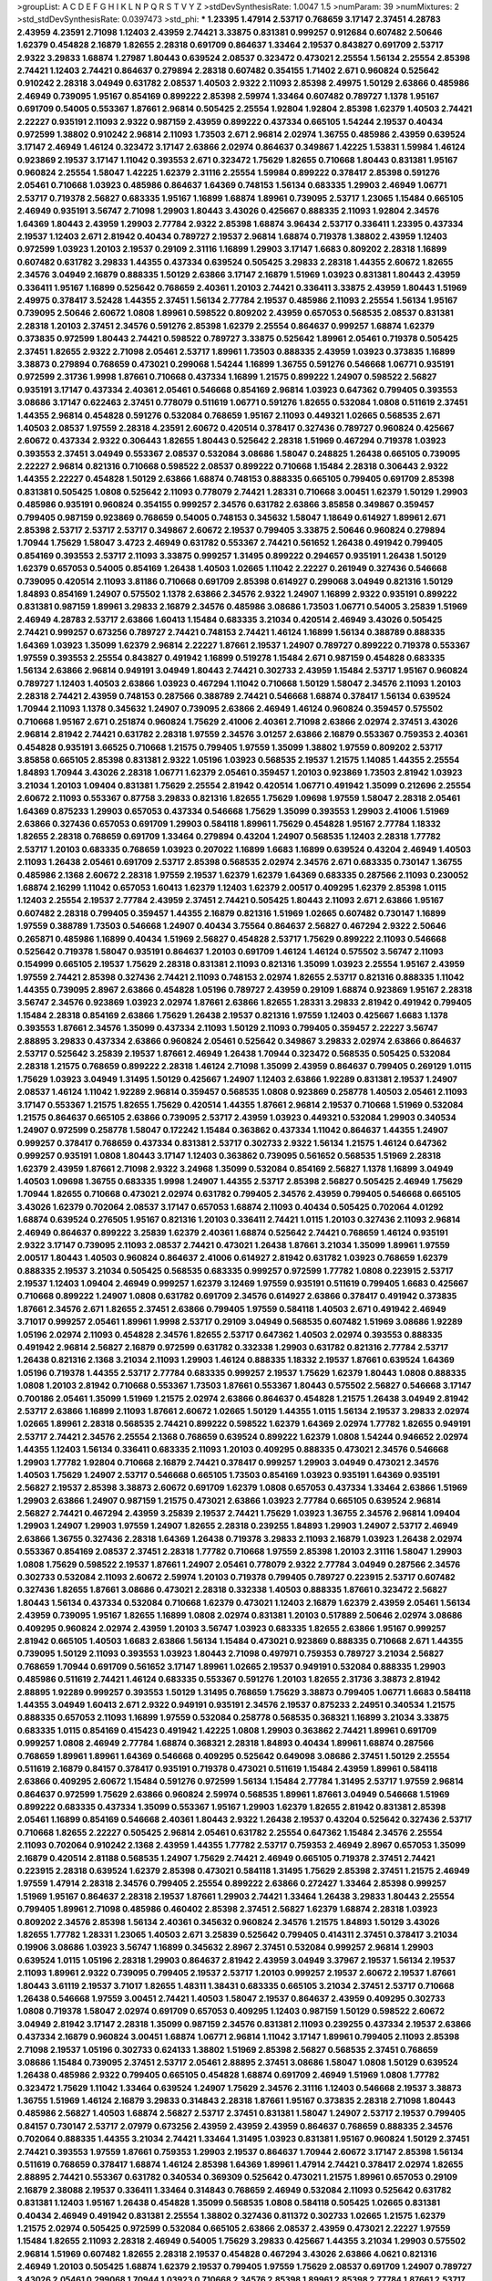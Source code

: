 >groupList:
A C D E F G H I K L
N P Q R S T V Y Z 
>stdDevSynthesisRate:
1.0047 1.5 
>numParam:
39
>numMixtures:
2
>std_stdDevSynthesisRate:
0.0397473
>std_phi:
***
1.23395 1.47914 2.53717 0.768659 3.17147 2.37451 4.28783 2.43959 4.23591 2.71098
1.12403 2.43959 2.74421 3.33875 0.831381 0.999257 0.912684 0.607482 2.50646 1.62379
0.454828 2.16879 1.82655 2.28318 0.691709 0.864637 1.33464 2.19537 0.843827 0.691709
2.53717 2.9322 3.29833 1.68874 1.27987 1.80443 0.639524 2.08537 0.323472 0.473021
2.25554 1.56134 2.25554 2.85398 2.74421 1.12403 2.74421 0.864637 0.279894 2.28318
0.607482 0.354155 1.71402 2.671 0.960824 0.525642 0.910242 2.28318 3.04949 0.631782
2.08537 1.40503 2.9322 2.11093 2.85398 2.49975 1.50129 2.63866 0.485986 2.46949
0.739095 1.95167 0.854169 0.899222 2.85398 2.59974 1.33464 0.607482 0.789727 1.1378
1.95167 0.691709 0.54005 0.553367 1.87661 2.96814 0.505425 2.25554 1.92804 1.92804
2.85398 1.62379 1.40503 2.74421 2.22227 0.935191 2.11093 2.9322 0.987159 2.43959
0.899222 0.437334 0.665105 1.54244 2.19537 0.40434 0.972599 1.38802 0.910242 2.96814
2.11093 1.73503 2.671 2.96814 2.02974 1.36755 0.485986 2.43959 0.639524 3.17147
2.46949 1.46124 0.323472 3.17147 2.63866 2.02974 0.864637 0.349867 1.42225 1.53831
1.59984 1.46124 0.923869 2.19537 3.17147 1.11042 0.393553 2.671 0.323472 1.75629
1.82655 0.710668 1.80443 0.831381 1.95167 0.960824 2.25554 1.58047 1.42225 1.62379
2.31116 2.25554 1.59984 0.899222 0.378417 2.85398 0.591276 2.05461 0.710668 1.03923
0.485986 0.864637 1.64369 0.748153 1.56134 0.683335 1.29903 2.46949 1.06771 2.53717
0.719378 2.56827 0.683335 1.95167 1.16899 1.68874 1.89961 0.739095 2.53717 1.23065
1.15484 0.665105 2.46949 0.935191 3.56747 2.71098 1.29903 1.80443 3.43026 0.425667
0.888335 2.11093 1.92804 2.34576 1.64369 1.80443 2.43959 1.29903 2.77784 2.9322
2.85398 1.68874 3.96434 2.53717 0.336411 1.23395 0.437334 2.19537 1.12403 2.671
2.81942 0.40434 0.789727 2.19537 2.96814 1.68874 0.719378 1.38802 2.43959 1.12403
0.972599 1.03923 1.20103 2.19537 0.29109 2.31116 1.16899 1.29903 3.17147 1.6683
0.809202 2.28318 1.16899 0.607482 0.631782 3.29833 1.44355 0.437334 0.639524 0.505425
3.29833 2.28318 1.44355 2.60672 1.82655 2.34576 3.04949 2.16879 0.888335 1.50129
2.63866 3.17147 2.16879 1.51969 1.03923 0.831381 1.80443 2.43959 0.336411 1.95167
1.16899 0.525642 0.768659 2.40361 1.20103 2.74421 0.336411 3.33875 2.43959 1.80443
1.51969 2.49975 0.378417 3.52428 1.44355 2.37451 1.56134 2.77784 2.19537 0.485986
2.11093 2.25554 1.56134 1.95167 0.739095 2.50646 2.60672 1.0808 1.89961 0.598522
0.809202 2.43959 0.657053 0.568535 2.08537 0.831381 2.28318 1.20103 2.37451 2.34576
0.591276 2.85398 1.62379 2.25554 0.864637 0.999257 1.68874 1.62379 0.373835 0.972599
1.80443 2.74421 0.598522 0.789727 3.33875 0.525642 1.89961 2.05461 0.719378 0.505425
2.37451 1.82655 2.9322 2.71098 2.05461 2.53717 1.89961 1.73503 0.888335 2.43959
1.03923 0.373835 1.16899 3.38873 0.279894 0.768659 0.473021 0.299068 1.54244 1.16899
1.36755 0.591276 0.546668 1.06771 0.935191 0.972599 2.31736 1.9998 1.87661 0.710668
0.437334 1.16899 1.21575 0.899222 1.24907 0.598522 2.56827 0.935191 3.17147 0.437334
2.40361 2.05461 0.546668 0.854169 2.96814 1.03923 0.647362 0.799405 0.393553 3.08686
3.17147 0.622463 2.37451 0.778079 0.511619 1.06771 0.591276 1.82655 0.532084 1.0808
0.511619 2.37451 1.44355 2.96814 0.454828 0.591276 0.532084 0.768659 1.95167 2.11093
0.449321 1.02665 0.568535 2.671 1.40503 2.08537 1.97559 2.28318 4.23591 2.60672
0.420514 0.378417 0.327436 0.789727 0.960824 0.425667 2.60672 0.437334 2.9322 0.306443
1.82655 1.80443 0.525642 2.28318 1.51969 0.467294 0.719378 1.03923 0.393553 2.37451
3.04949 0.553367 2.08537 0.532084 3.08686 1.58047 0.248825 1.26438 0.665105 0.739095
2.22227 2.96814 0.821316 0.710668 0.598522 2.08537 0.899222 0.710668 1.15484 2.28318
0.306443 2.9322 1.44355 2.22227 0.454828 1.50129 2.63866 1.68874 0.748153 0.888335
0.665105 0.799405 0.691709 2.85398 0.831381 0.505425 1.0808 0.525642 2.11093 0.778079
2.74421 1.28331 0.710668 3.00451 1.62379 1.50129 1.29903 0.485986 0.935191 0.960824
0.354155 0.999257 2.34576 0.631782 2.63866 3.85858 0.349867 0.359457 0.799405 0.987159
0.923869 0.768659 0.54005 0.748153 0.345632 1.58047 1.18649 0.614927 1.89961 2.671
2.85398 2.53717 2.53717 2.53717 0.349867 2.60672 2.19537 0.799405 3.33875 2.50646
0.960824 0.279894 1.70944 1.75629 1.58047 3.4723 2.46949 0.631782 0.553367 2.74421
0.561652 1.26438 0.491942 0.799405 0.854169 0.393553 2.53717 2.11093 3.33875 0.999257
1.31495 0.899222 0.294657 0.935191 1.26438 1.50129 1.62379 0.657053 0.54005 0.854169
1.26438 1.40503 1.02665 1.11042 2.22227 0.261949 0.327436 0.546668 0.739095 0.420514
2.11093 3.81186 0.710668 0.691709 2.85398 0.614927 0.299068 3.04949 0.821316 1.50129
1.84893 0.854169 1.24907 0.575502 1.1378 2.63866 2.34576 2.9322 1.24907 1.16899
2.9322 0.935191 0.899222 0.831381 0.987159 1.89961 3.29833 2.16879 2.34576 0.485986
3.08686 1.73503 1.06771 0.54005 3.25839 1.51969 2.46949 4.28783 2.53717 2.63866
1.60413 1.15484 0.683335 3.21034 0.420514 2.46949 3.43026 0.505425 2.74421 0.999257
0.673256 0.789727 2.74421 0.748153 2.74421 1.46124 1.16899 1.56134 0.388789 0.888335
1.64369 1.03923 1.35099 1.62379 2.96814 2.22227 1.87661 2.19537 1.24907 0.789727
0.899222 0.719378 0.553367 1.97559 0.393553 2.25554 0.843827 0.491942 1.16899 0.519278
1.15484 2.671 0.987159 0.454828 0.683335 1.56134 2.63866 2.96814 0.949191 3.04949
1.80443 2.74421 0.302733 2.43959 1.15484 2.53717 1.95167 0.960824 0.789727 1.12403
1.40503 2.63866 1.03923 0.467294 1.11042 0.710668 1.50129 1.58047 2.34576 2.11093
1.20103 2.28318 2.74421 2.43959 0.748153 0.287566 0.388789 2.74421 0.546668 1.68874
0.378417 1.56134 0.639524 1.70944 2.11093 1.1378 0.345632 1.24907 0.739095 2.63866
2.46949 1.46124 0.960824 0.359457 0.575502 0.710668 1.95167 2.671 0.251874 0.960824
1.75629 2.41006 2.40361 2.71098 2.63866 2.02974 2.37451 3.43026 2.96814 2.81942
2.74421 0.631782 2.28318 1.97559 2.34576 3.01257 2.63866 2.16879 0.553367 0.759353
2.40361 0.454828 0.935191 3.66525 0.710668 1.21575 0.799405 1.97559 1.35099 1.38802
1.97559 0.809202 2.53717 3.85858 0.665105 2.85398 0.831381 2.9322 1.05196 1.03923
0.568535 2.19537 1.21575 1.14085 1.44355 2.25554 1.84893 1.70944 3.43026 2.28318
1.06771 1.62379 2.05461 0.359457 1.20103 0.923869 1.73503 2.81942 1.03923 3.21034
1.20103 1.09404 0.831381 1.75629 2.25554 2.81942 0.420514 1.06771 0.491942 1.35099
0.212696 2.25554 2.60672 2.11093 0.553367 0.87758 3.29833 0.821316 1.82655 1.75629
1.09698 1.97559 1.58047 2.28318 2.05461 1.64369 0.875233 1.29903 0.657053 0.437334
0.546668 1.75629 1.35099 0.393553 1.29903 2.41006 1.51969 2.63866 0.327436 0.657053
0.691709 1.29903 0.584118 1.89961 1.75629 0.454828 1.95167 2.77784 1.18332 1.82655
2.28318 0.768659 0.691709 1.33464 0.279894 0.43204 1.24907 0.568535 1.12403 2.28318
1.77782 2.53717 1.20103 0.683335 0.768659 1.03923 0.207022 1.16899 1.6683 1.16899
0.639524 0.43204 2.46949 1.40503 2.11093 1.26438 2.05461 0.691709 2.53717 2.85398
0.568535 2.02974 2.34576 2.671 0.683335 0.730147 1.36755 0.485986 2.1368 2.60672
2.28318 1.97559 2.19537 1.62379 1.62379 1.64369 0.683335 0.287566 2.11093 0.230052
1.68874 2.16299 1.11042 0.657053 1.60413 1.62379 1.12403 1.62379 2.00517 0.409295
1.62379 2.85398 1.0115 1.12403 2.25554 2.19537 2.77784 2.43959 2.37451 2.74421
0.505425 1.80443 2.11093 2.671 2.63866 1.95167 0.607482 2.28318 0.799405 0.359457
1.44355 2.16879 0.821316 1.51969 1.02665 0.607482 0.730147 1.16899 1.97559 0.388789
1.73503 0.546668 1.24907 0.40434 3.75564 0.864637 2.56827 0.467294 2.9322 2.50646
0.265871 0.485986 1.16899 0.40434 1.51969 2.56827 0.454828 2.53717 1.75629 0.899222
2.11093 0.546668 0.525642 0.719378 1.58047 0.935191 0.864637 1.20103 0.691709 1.46124
1.46124 0.575502 3.56747 2.11093 0.154999 0.665105 2.19537 1.75629 2.28318 0.831381
2.11093 0.821316 1.35099 1.03923 2.25554 1.95167 2.43959 1.97559 2.74421 2.85398
0.327436 2.74421 2.11093 0.748153 2.02974 1.82655 2.53717 0.821316 0.888335 1.11042
1.44355 0.739095 2.8967 2.63866 0.454828 1.05196 0.789727 2.43959 0.29109 1.68874
0.923869 1.95167 2.28318 3.56747 2.34576 0.923869 1.03923 2.02974 1.87661 2.63866
1.82655 1.28331 3.29833 2.81942 0.491942 0.799405 1.15484 2.28318 0.854169 2.63866
1.75629 1.26438 2.19537 0.821316 1.97559 1.12403 0.425667 1.6683 1.1378 0.393553
1.87661 2.34576 1.35099 0.437334 2.11093 1.50129 2.11093 0.799405 0.359457 2.22227
3.56747 2.88895 3.29833 0.437334 2.63866 0.960824 2.05461 0.525642 0.349867 3.29833
2.02974 2.63866 0.864637 2.53717 0.525642 3.25839 2.19537 1.87661 2.46949 1.26438
1.70944 0.323472 0.568535 0.505425 0.532084 2.28318 1.21575 0.768659 0.899222 2.28318
1.46124 2.71098 1.35099 2.43959 0.864637 0.799405 0.269129 1.0115 1.75629 1.03923
3.04949 1.31495 1.50129 0.425667 1.24907 1.12403 2.63866 1.92289 0.831381 2.19537
1.24907 2.08537 1.46124 1.11042 1.92289 2.96814 0.359457 0.568535 1.0808 0.923869
0.258778 1.40503 2.05461 2.11093 3.17147 0.553367 1.21575 1.82655 1.75629 0.420514
1.44355 1.87661 2.96814 2.19537 0.710668 1.51969 0.532084 1.21575 0.864637 0.665105
2.63866 0.739095 2.53717 2.43959 1.03923 0.449321 0.532084 1.29903 0.340534 1.24907
0.972599 0.258778 1.58047 0.172242 1.15484 0.363862 0.437334 1.11042 0.864637 1.44355
1.24907 0.999257 0.378417 0.768659 0.437334 0.831381 2.53717 0.302733 2.9322 1.56134
1.21575 1.46124 0.647362 0.999257 0.935191 1.0808 1.80443 3.17147 1.12403 0.363862
0.739095 0.561652 0.568535 1.51969 2.28318 1.62379 2.43959 1.87661 2.71098 2.9322
3.24968 1.35099 0.532084 0.854169 2.56827 1.1378 1.16899 3.04949 1.40503 1.09698
1.36755 0.683335 1.9998 1.24907 1.44355 2.53717 2.85398 2.56827 0.505425 2.46949
1.75629 1.70944 1.82655 0.710668 0.473021 2.02974 0.631782 0.799405 2.34576 2.43959
0.799405 0.546668 0.665105 3.43026 1.62379 0.702064 2.08537 3.17147 0.657053 1.68874
2.11093 0.40434 0.505425 0.702064 4.01292 1.68874 0.639524 0.276505 1.95167 0.821316
1.20103 0.336411 2.74421 1.0115 1.20103 0.327436 2.11093 2.96814 2.46949 0.864637
0.899222 3.25839 1.62379 2.40361 1.68874 0.525642 2.74421 0.768659 1.46124 0.935191
2.9322 3.17147 0.739095 2.11093 2.08537 2.74421 0.473021 1.26438 1.87661 3.21034
1.35099 1.89961 1.97559 2.00517 1.80443 1.40503 0.960824 0.864637 2.41006 0.614927
2.81942 0.631782 1.03923 0.768659 1.62379 0.888335 2.19537 3.21034 0.505425 0.568535
0.683335 0.999257 0.972599 1.77782 1.0808 0.223915 2.53717 2.19537 1.12403 1.09404
2.46949 0.999257 1.62379 3.12469 1.97559 0.935191 0.511619 0.799405 1.6683 0.425667
0.710668 0.899222 1.24907 1.0808 0.631782 0.691709 2.34576 0.614927 2.63866 0.378417
0.491942 0.373835 1.87661 2.34576 2.671 1.82655 2.37451 2.63866 0.799405 1.97559
0.584118 1.40503 2.671 0.491942 2.46949 3.71017 0.999257 2.05461 1.89961 1.9998
2.53717 0.29109 3.04949 0.568535 0.607482 1.51969 3.08686 1.92289 1.05196 2.02974
2.11093 0.454828 2.34576 1.82655 2.53717 0.647362 1.40503 2.02974 0.393553 0.888335
0.491942 2.96814 2.56827 2.16879 0.972599 0.631782 0.332338 1.29903 0.631782 0.821316
2.77784 2.53717 1.26438 0.821316 2.1368 3.21034 2.11093 1.29903 1.46124 0.888335
1.18332 2.19537 1.87661 0.639524 1.64369 1.05196 0.719378 1.44355 2.53717 2.77784
0.683335 0.999257 2.19537 1.75629 1.62379 1.80443 1.0808 0.888335 1.0808 1.20103
2.81942 0.710668 0.553367 1.73503 1.87661 0.553367 1.80443 0.575502 2.56827 0.546668
3.17147 0.700186 2.05461 1.35099 1.51969 1.21575 2.02974 2.63866 0.864637 0.454828
1.21575 1.26438 3.04949 2.81942 2.53717 2.63866 1.16899 2.11093 1.87661 2.60672
1.02665 1.50129 1.44355 1.0115 1.56134 2.19537 3.29833 2.02974 1.02665 1.89961
2.28318 0.568535 2.74421 0.899222 0.598522 1.62379 1.64369 2.02974 1.77782 1.82655
0.949191 2.53717 2.74421 2.34576 2.25554 2.1368 0.768659 0.639524 0.899222 1.62379
1.0808 1.54244 0.946652 2.02974 1.44355 1.12403 1.56134 0.336411 0.683335 2.11093
1.20103 0.409295 0.888335 0.473021 2.34576 0.546668 1.29903 1.77782 1.92804 0.710668
2.16879 2.74421 0.378417 0.999257 1.29903 3.04949 0.473021 2.34576 1.40503 1.75629
1.24907 2.53717 0.546668 0.665105 1.73503 0.854169 1.03923 0.935191 1.64369 0.935191
2.56827 2.19537 2.85398 3.38873 2.60672 0.691709 1.62379 1.0808 0.657053 0.437334
1.33464 2.63866 1.51969 1.29903 2.63866 1.24907 0.987159 1.21575 0.473021 2.63866
1.03923 2.77784 0.665105 0.639524 2.96814 2.56827 2.74421 0.467294 2.43959 3.25839
2.19537 2.74421 1.75629 1.03923 1.36755 2.34576 2.96814 1.09404 1.29903 1.24907
1.29903 1.97559 1.24907 1.82655 2.28318 0.239255 1.84893 1.29903 1.24907 2.53717
2.46949 2.63866 1.36755 0.327436 2.28318 1.64369 1.26438 0.719378 3.29833 2.11093
2.16879 1.03923 1.26438 2.02974 0.553367 0.854169 2.08537 2.37451 2.28318 1.77782
0.710668 1.97559 2.85398 1.20103 2.31116 1.58047 1.29903 1.0808 1.75629 0.598522
2.19537 1.87661 1.24907 2.05461 0.778079 2.9322 2.77784 3.04949 0.287566 2.34576
0.302733 0.532084 2.11093 2.60672 2.59974 1.20103 0.719378 0.799405 0.789727 0.223915
2.53717 0.607482 0.327436 1.82655 1.87661 3.08686 0.473021 2.28318 0.332338 1.40503
0.888335 1.87661 0.323472 2.56827 1.80443 1.56134 0.437334 0.532084 0.710668 1.62379
0.473021 1.12403 2.16879 1.62379 2.43959 2.05461 1.56134 2.43959 0.739095 1.95167
1.82655 1.16899 1.0808 2.02974 0.831381 1.20103 0.517889 2.50646 2.02974 3.08686
0.409295 0.960824 2.02974 2.43959 1.20103 3.56747 1.03923 0.683335 1.82655 2.63866
1.95167 0.999257 2.81942 0.665105 1.40503 1.6683 2.63866 1.56134 1.15484 0.473021
0.923869 0.888335 0.710668 2.671 1.44355 0.739095 1.50129 2.11093 0.393553 1.03923
1.80443 2.71098 0.497971 0.759353 0.789727 3.21034 2.56827 0.768659 1.70944 0.691709
0.561652 3.17147 1.89961 1.02665 2.19537 0.949191 0.532084 0.888335 1.29903 0.485986
0.511619 2.74421 1.46124 0.683335 0.553367 0.591276 1.20103 1.82655 2.31736 3.38873
2.81942 2.88895 1.92289 0.999257 0.393553 1.50129 1.31495 0.768659 1.75629 3.38873
0.799405 1.06771 1.6683 0.584118 1.44355 3.04949 1.60413 2.671 2.9322 0.949191
0.935191 2.34576 2.19537 0.875233 2.24951 0.340534 1.21575 0.888335 0.657053 2.11093
1.16899 1.97559 0.532084 0.258778 0.568535 0.368321 1.16899 3.21034 3.33875 0.683335
1.0115 0.854169 0.415423 0.491942 1.42225 1.0808 1.29903 0.363862 2.74421 1.89961
0.691709 0.999257 1.0808 2.46949 2.77784 1.68874 0.368321 2.28318 1.84893 0.40434
1.89961 1.68874 0.287566 0.768659 1.89961 1.89961 1.64369 0.546668 0.409295 0.525642
0.649098 3.08686 2.37451 1.50129 2.25554 0.511619 2.16879 0.84157 0.378417 0.935191
0.719378 0.473021 0.511619 1.15484 2.43959 1.89961 0.584118 2.63866 0.409295 2.60672
1.15484 0.591276 0.972599 1.56134 1.15484 2.77784 1.31495 2.53717 1.97559 2.96814
0.864637 0.972599 1.75629 2.63866 0.960824 2.59974 0.568535 1.89961 1.87661 3.04949
0.546668 1.51969 0.899222 0.683335 0.437334 1.35099 0.553367 1.95167 1.29903 1.62379
1.82655 2.81942 0.831381 2.85398 2.05461 1.16899 0.854169 0.546668 2.40361 1.80443
2.9322 1.26438 2.19537 0.43204 0.525642 0.327436 2.53717 0.710668 1.82655 2.22227
0.505425 2.96814 2.05461 0.631782 2.25554 0.647362 1.15484 2.34576 2.25554 2.11093
0.702064 0.910242 2.1368 2.43959 1.44355 1.77782 2.53717 0.759353 2.46949 2.8967
0.657053 1.35099 2.16879 0.420514 2.81188 0.568535 1.24907 1.75629 2.74421 2.46949
0.665105 0.719378 2.37451 2.74421 0.223915 2.28318 0.639524 1.62379 2.85398 0.473021
0.584118 1.31495 1.75629 2.85398 2.37451 1.21575 2.46949 1.97559 1.47914 2.28318
2.34576 0.799405 2.25554 0.899222 2.63866 0.272427 1.33464 2.85398 0.999257 1.51969
1.95167 0.864637 2.28318 2.19537 1.87661 1.29903 2.74421 1.33464 1.26438 3.29833
1.80443 2.25554 0.799405 1.89961 2.71098 0.485986 0.460402 2.85398 2.37451 2.56827
1.62379 1.68874 2.28318 1.03923 0.809202 2.34576 2.85398 1.56134 2.40361 0.345632
0.960824 2.34576 1.21575 1.84893 1.50129 3.43026 1.82655 1.77782 1.28331 1.23065
1.40503 2.671 3.25839 0.525642 0.799405 0.414311 2.37451 0.378417 3.21034 0.19906
3.08686 1.03923 3.56747 1.16899 0.345632 2.8967 2.37451 0.532084 0.999257 2.96814
1.29903 0.639524 1.0115 1.05196 2.28318 1.29903 0.864637 2.81942 2.43959 3.04949
3.37967 2.19537 1.56134 2.19537 2.11093 1.89961 2.9322 0.739095 0.799405 2.19537
2.53717 1.20103 0.999257 2.19537 2.60672 2.19537 1.87661 1.80443 3.61119 2.19537
3.71017 1.82655 1.48311 1.38431 0.683335 0.665105 3.21034 2.37451 2.53717 0.710668
1.26438 0.546668 1.97559 3.00451 2.74421 1.40503 1.58047 2.19537 0.864637 2.43959
0.409295 0.302733 1.0808 0.719378 1.58047 2.02974 0.691709 0.657053 0.409295 1.12403
0.987159 1.50129 0.598522 2.60672 3.04949 2.81942 3.17147 2.28318 1.35099 0.987159
2.34576 0.831381 2.11093 0.239255 0.437334 2.19537 2.63866 0.437334 2.16879 0.960824
3.00451 1.68874 1.06771 2.96814 1.11042 3.17147 1.89961 0.799405 2.11093 2.85398
2.71098 2.19537 1.05196 0.302733 0.624133 1.38802 1.51969 2.85398 2.56827 0.568535
2.37451 0.768659 3.08686 1.15484 0.739095 2.37451 2.53717 2.05461 2.88895 2.37451
3.08686 1.58047 1.0808 1.50129 0.639524 1.26438 0.485986 2.9322 0.799405 0.665105
0.454828 1.68874 0.691709 2.46949 1.51969 1.0808 1.77782 0.323472 1.75629 1.11042
1.33464 0.639524 1.24907 1.75629 2.34576 2.31116 1.12403 0.546668 2.19537 3.38873
1.36755 1.51969 1.46124 2.16879 3.29833 0.314843 2.28318 1.87661 1.95167 0.373835
2.28318 2.71098 1.80443 0.485986 2.56827 1.40503 1.68874 2.56827 2.53717 2.37451
0.831381 1.58047 1.24907 2.53717 2.19537 0.799405 0.84157 0.730147 2.53717 2.07979
0.673256 2.43959 2.43959 2.43959 0.864637 0.768659 0.888335 2.34576 0.702064 0.888335
1.44355 3.21034 2.74421 1.33464 1.31495 1.03923 0.831381 1.95167 0.960824 1.50129
2.37451 2.74421 0.393553 1.97559 1.87661 0.759353 1.29903 2.19537 0.864637 1.70944
2.60672 3.17147 2.85398 1.56134 0.511619 0.768659 0.378417 1.68874 1.46124 2.85398
1.64369 1.89961 1.47914 2.74421 0.378417 2.02974 1.82655 2.88895 2.74421 0.553367
0.631782 0.340534 0.369309 0.525642 0.473021 1.21575 1.89961 0.657053 0.29109 2.16879
2.38088 2.19537 0.336411 1.33464 0.314843 0.768659 2.46949 0.532084 2.11093 0.525642
0.631782 0.831381 1.12403 1.95167 1.26438 0.454828 1.35099 0.568535 1.0808 0.584118
0.505425 1.02665 0.831381 0.40434 2.46949 0.491942 0.831381 2.25554 1.38802 0.327436
0.811372 0.302733 1.02665 1.21575 1.62379 1.21575 2.02974 0.505425 0.972599 0.532084
0.665105 2.63866 2.08537 2.43959 0.473021 2.22227 1.97559 1.15484 1.82655 2.11093
2.28318 2.46949 0.54005 1.75629 3.29833 0.425667 1.44355 3.21034 1.29903 0.575502
2.96814 1.51969 0.607482 1.82655 2.28318 2.19537 0.454828 0.467294 3.43026 2.63866
4.0621 0.821316 2.46949 1.20103 0.505425 1.68874 1.62379 2.19537 0.799405 1.97559
1.75629 2.08537 0.691709 1.24907 0.789727 3.43026 2.05461 0.299068 1.70944 1.03923
0.710668 2.34576 2.85398 1.89961 2.85398 2.77784 1.87661 2.53717 3.43026 0.568535
3.52428 2.85398 3.17147 1.26438 1.35099 2.22227 0.854169 0.960824 0.415423 2.63866
1.56134 1.58047 1.80443 1.95167 2.96814 0.639524 0.683335 2.11093 1.11042 1.15484
1.75629 0.287566 1.89961 2.96814 0.473021 0.710668 0.778079 2.53717 0.657053 2.53717
2.37451 3.29833 0.665105 0.799405 0.409295 0.437334 2.34576 0.454828 1.02665 2.37451
2.81942 1.9998 2.71098 2.28318 2.53717 0.935191 1.16899 1.31495 2.37451 0.420514
1.82655 1.62379 2.63866 1.97559 0.647362 2.81942 0.378417 1.1378 3.13307 2.11093
0.999257 0.420514 0.217942 2.25554 2.37451 1.38802 2.08537 1.35099 1.75629 2.671
0.888335 0.414311 1.75629 2.88895 2.96814 0.584118 1.95167 1.89961 0.349867 2.53717
0.332338 0.323472 0.442694 1.87661 2.77784 1.40503 2.63866 2.11093 0.935191 2.34576
1.62379 0.639524 1.0808 1.46124 2.37451 0.768659 2.53717 1.62379 1.89961 0.207022
0.614927 0.584118 3.08686 3.43026 2.9322 2.02974 2.46949 1.18332 1.77782 0.799405
2.28318 0.739095 1.44355 3.21034 1.80443 3.17147 0.987159 2.05461 2.19537 0.647362
0.378417 2.43959 1.68874 2.28318 3.21034 2.28318 1.40503 2.60672 2.05461 1.35099
2.74421 0.568535 0.639524 2.74421 1.03923 0.999257 3.29833 2.56827 3.08686 0.748153
2.19537 1.20103 2.11093 1.87661 2.02974 2.02974 2.05461 2.11093 0.511619 2.11093
0.591276 1.16899 2.1368 0.960824 0.299068 0.888335 0.912684 0.719378 1.80443 2.9322
2.74421 1.11042 0.639524 1.11042 0.710668 2.63866 0.864637 2.63866 1.68874 2.19537
0.864637 2.56827 2.05461 2.63866 2.63866 1.12403 2.19537 0.683335 0.987159 2.11093
2.02974 1.62379 1.12403 0.491942 0.473021 2.22227 1.11042 1.35099 1.23065 1.89961
2.02974 0.665105 2.43959 1.80443 0.378417 2.85398 1.89961 0.999257 0.739095 1.0808
2.46949 2.22227 3.17147 0.491942 1.46124 2.11093 0.691709 0.960824 0.999257 2.46949
2.28318 2.37451 1.89961 0.665105 0.242187 1.38802 1.03923 2.16879 0.598522 0.607482
1.29903 0.702064 2.81942 1.20103 0.899222 0.532084 0.999257 2.46949 1.11042 0.972599
0.854169 1.50129 0.864637 0.821316 0.553367 1.89961 0.665105 0.84157 0.960824 0.420514
1.0808 2.96814 1.21575 2.31116 0.363862 1.6683 1.16899 1.51969 2.81942 0.532084
0.657053 1.50129 1.29903 1.0115 2.81942 0.864637 1.16899 1.29903 1.68874 3.17147
1.80443 1.44355 1.51969 2.53717 2.9322 2.28318 1.46124 2.74421 1.0808 1.21575
1.50129 1.89961 1.21575 0.373835 2.43959 3.81186 2.16879 0.768659 1.95167 0.43204
2.28318 1.56134 0.935191 2.85398 0.491942 3.04949 1.75629 1.29903 2.02974 1.15484
0.972599 1.75629 2.05461 2.53717 0.960824 2.19537 1.42225 2.74421 1.50129 1.16899
5.64249 1.6683 1.33464 0.683335 2.22227 0.420514 2.53717 1.31495 1.9998 1.12403
0.591276 2.05461 1.62379 2.19537 0.960824 0.923869 0.639524 2.85398 2.74421 1.75629
1.82655 0.607482 1.29903 0.923869 1.75629 0.778079 2.34576 0.614927 1.75629 0.373835
1.89961 1.97559 1.82655 0.614927 2.63866 2.59974 1.95167 0.675062 1.33464 0.821316
2.19537 1.68874 3.29833 2.28318 0.899222 2.50646 1.68874 3.85858 0.323472 2.85398
0.799405 2.19537 3.61119 0.631782 1.73503 1.38802 0.739095 1.6683 1.24907 1.26438
0.568535 0.425667 0.345632 0.809202 1.50129 0.691709 0.473021 3.08686 2.11093 1.15484
0.568535 0.710668 1.16899 0.960824 0.719378 1.33464 0.639524 0.591276 2.19537 0.525642
2.05461 2.63866 1.29903 2.37451 2.96814 1.56134 2.02974 2.05461 2.28318 0.505425
2.43959 2.50646 0.43204 1.21575 0.702064 1.70944 1.77782 1.21575 0.935191 0.854169
2.63866 0.730147 1.75629 1.42225 0.363862 1.03923 1.89961 1.15484 1.21575 3.17147
3.56747 2.81942 2.85398 0.363862 3.04949 0.393553 2.77784 1.16899 0.359457 2.43959
3.21034 2.37451 0.854169 2.74421 1.95167 2.37451 1.75629 0.875233 0.363862 1.89961
2.43959 1.11042 1.56134 1.97559 2.74421 0.598522 1.58047 0.354155 1.24907 1.21575
2.22227 1.50129 1.44355 1.95167 2.81942 1.31495 2.85398 2.81942 0.276505 2.34576
0.864637 2.05461 0.449321 0.912684 0.598522 1.50129 1.68874 0.789727 1.97559 1.33464
1.11042 0.831381 1.29903 0.864637 1.44355 2.43959 0.831381 0.485986 2.85398 0.614927
2.40361 0.40434 1.68874 1.09404 2.05461 1.11042 3.29833 1.97559 1.15484 0.454828
0.768659 1.20103 2.85398 3.56747 1.0808 2.53717 1.68874 2.63866 0.409295 1.35099
2.34576 2.50646 1.97559 2.16299 0.759353 0.425667 2.53717 1.31495 2.74421 2.53717
1.24907 2.37451 1.02665 2.71098 2.53717 2.71098 3.08686 1.58047 2.05461 1.60413
1.73503 0.575502 0.591276 0.657053 0.525642 0.491942 0.553367 2.37451 0.639524 1.46124
0.789727 2.28318 2.1368 1.68874 0.614927 2.43959 0.657053 1.58047 1.89961 3.52428
2.74421 0.525642 2.37451 2.28318 2.56827 2.25554 1.95167 0.575502 2.46949 0.854169
2.85398 2.19537 1.29903 2.63866 2.41006 0.799405 1.75629 2.37451 1.28331 0.511619
1.12403 2.43959 2.28318 4.01292 1.80443 1.12403 2.46949 0.831381 0.373835 1.75629
1.77782 2.43959 1.62379 2.19537 2.53717 0.923869 0.449321 1.51969 1.20103 1.51969
2.11093 2.28318 2.11093 1.44355 0.223915 0.899222 0.949191 0.864637 2.56827 3.17147
1.48311 1.16899 2.96814 1.50129 3.43026 0.368321 0.354155 2.16879 2.63866 1.40503
0.987159 2.28318 1.89961 0.84157 0.799405 1.29903 1.0115 2.63866 2.22227 0.349867
1.50129 1.64369 2.11093 0.639524 2.34576 0.960824 1.40503 3.81186 1.80443 1.95167
2.16879 0.582555 1.95167 2.63866 0.972599 2.85398 2.28318 0.910242 2.02974 1.58047
2.16879 1.89961 2.08537 0.314843 0.614927 1.1378 0.40434 1.28331 2.53717 2.85398
2.1368 1.16899 1.73503 1.58047 1.29903 1.75629 0.454828 0.888335 2.37451 2.28318
0.778079 0.532084 2.9322 1.06771 2.77784 1.46124 2.43959 1.6683 0.821316 0.467294
1.92289 0.972599 1.20103 1.26438 0.854169 0.831381 1.73503 0.831381 2.05461 2.63866
2.37451 2.19537 0.739095 0.519278 1.82655 0.349867 1.21575 1.56134 1.64369 2.53717
0.40434 0.575502 0.647362 1.0808 0.591276 0.473021 1.62379 0.591276 0.923869 0.525642
1.97559 1.12403 1.89961 1.12403 2.74421 0.511619 2.37451 1.87661 2.34576 1.12403
2.22227 2.671 3.08686 2.37451 1.38802 1.68874 1.68874 2.43959 2.08537 1.29903
1.38802 1.95167 0.719378 3.38873 2.02974 0.710668 1.51969 0.575502 0.710668 4.01292
2.85398 1.1378 2.74421 0.454828 1.62379 1.68874 2.34576 0.425667 0.923869 0.999257
0.449321 2.46949 0.454828 0.960824 1.21575 2.11093 2.02974 3.04949 0.631782 2.63866
2.81942 2.37451 1.40503 1.97559 1.58047 1.40503 2.63866 1.35099 0.318701 1.92804
0.899222 2.16879 2.28318 1.64369 0.739095 0.327436 1.97559 1.29903 1.35099 2.11093
0.519278 3.08686 0.799405 2.05461 1.87661 0.864637 2.63866 0.710668 3.04949 2.43959
0.497971 2.40361 2.19537 2.9322 1.24907 1.46124 2.43959 1.15484 2.37451 1.38802
1.46124 1.56134 0.665105 1.97559 0.888335 1.62379 1.89961 2.74421 1.51969 1.95167
0.647362 2.11093 2.37451 0.323472 1.97559 1.95167 1.87661 0.649098 1.0808 1.20103
0.546668 0.821316 1.58047 1.51969 0.614927 1.0808 1.89961 2.28318 0.553367 2.77784
1.11042 2.11093 1.56134 0.43204 1.97559 1.06771 1.31495 0.700186 2.63866 1.68874
1.0808 0.972599 0.923869 1.56134 1.62379 2.671 2.25554 0.999257 1.03923 0.665105
1.82655 0.525642 0.54005 1.50129 2.88895 1.38802 0.657053 0.598522 1.68874 2.19537
0.546668 2.74421 2.71098 3.04949 0.614927 1.40503 1.58047 1.03923 2.63866 1.62379
0.935191 1.29903 2.02974 0.972599 2.74421 0.437334 2.11093 2.02974 1.21575 0.591276
2.16879 0.359457 0.999257 2.56827 0.532084 1.24907 2.53717 0.730147 0.491942 1.06771
1.06771 1.84893 0.363862 1.82655 2.31116 2.16879 0.960824 0.591276 1.21575 1.50129
1.89961 1.24907 1.05196 1.68874 1.51969 1.11042 2.43959 1.18649 1.89961 3.29833
2.25554 1.97559 1.75629 0.373835 0.327436 2.16879 0.831381 2.19537 0.420514 2.1368
1.60413 1.11042 1.21575 1.89961 0.759353 1.75629 1.73503 0.614927 1.75629 1.24907
1.51969 2.25554 1.82655 0.639524 2.85398 0.864637 0.831381 1.48311 1.26438 3.08686
0.778079 1.0808 1.35099 1.80443 0.665105 1.89961 0.568535 0.987159 1.68874 1.12403
0.393553 2.46949 1.68874 2.19537 1.0808 3.04949 1.20103 3.01257 0.561652 1.46124
2.63866 0.683335 0.258778 0.369309 3.25839 0.393553 2.63866 1.89961 1.89961 3.21034
1.24907 0.739095 0.505425 1.60413 1.80443 1.68874 2.31116 1.36755 1.16899 0.373835
2.56827 1.58047 1.16899 0.639524 1.40503 0.511619 0.972599 2.56827 1.16899 1.03923
1.0115 0.799405 2.28318 2.50646 1.75629 0.505425 0.854169 0.831381 2.05461 2.25554
2.56827 0.454828 3.13307 0.437334 0.261949 2.22227 0.584118 0.999257 0.485986 1.80443
1.80443 1.21575 1.33464 2.02974 1.27987 2.25554 2.02974 0.768659 0.719378 0.491942
2.19537 2.53717 0.546668 0.657053 1.03923 1.15484 0.378417 0.719378 0.454828 2.16879
2.53717 1.82655 0.373835 1.87661 2.11093 2.34576 2.43959 0.831381 0.739095 0.614927
1.40503 2.85398 2.31736 1.47914 2.34576 0.622463 0.614927 0.899222 2.9322 1.56134
0.821316 1.20103 0.437334 0.598522 0.923869 1.56134 2.19537 0.546668 0.821316 2.11093
1.73503 1.02665 1.68874 0.799405 2.16879 2.19537 0.691709 1.15484 1.12403 1.11042
0.999257 1.77782 0.657053 1.12403 0.710668 0.553367 2.96814 1.09404 0.864637 1.03923
0.631782 0.505425 2.53717 1.33464 1.21575 0.269129 2.16879 2.31736 2.43959 1.0808
0.691709 1.97559 2.63866 2.37451 3.08686 0.759353 0.437334 0.575502 0.473021 2.53717
2.28318 0.525642 2.63866 1.62379 2.11093 0.639524 0.336411 2.02974 0.899222 1.80443
0.505425 0.888335 2.43959 1.97559 3.17147 1.0115 1.11042 1.11042 0.691709 1.16899
0.454828 0.768659 0.854169 1.14085 0.473021 0.393553 0.999257 2.37451 3.21034 0.631782
1.56134 0.960824 2.11093 0.546668 1.21575 0.999257 1.40503 2.671 0.442694 0.854169
2.28318 0.673256 1.21575 0.553367 2.43959 0.383054 0.525642 1.23395 2.53717 1.95167
1.35099 2.19537 1.29903 0.87758 2.34576 0.84157 0.631782 0.739095 2.74421 2.43959
0.946652 1.84893 3.33875 1.23065 1.58047 1.12403 1.68874 1.70944 1.26438 1.46124
0.691709 3.08686 0.923869 0.614927 0.691709 4.01292 2.41006 2.25554 0.525642 0.269129
1.60413 0.831381 2.63866 0.87758 2.34576 0.299068 2.49975 1.06771 0.614927 1.29903
2.37451 2.46949 2.37451 2.46949 2.1368 0.420514 0.854169 1.16899 0.525642 1.82655
1.0808 1.24907 3.85858 1.16899 3.33875 2.85398 3.08686 0.728194 0.683335 0.40434
1.16899 2.37451 1.16899 2.63866 2.19537 2.28318 1.0808 0.363862 1.35099 1.50129
0.655295 0.831381 0.778079 1.21575 0.442694 0.437334 0.759353 0.799405 2.11093 2.37451
0.420514 1.46124 1.58047 1.24907 1.89961 2.671 2.37451 1.44355 2.31116 2.74421
1.38802 1.42225 1.51969 2.77784 0.473021 2.85398 0.683335 0.778079 0.799405 2.16879
2.34576 1.31495 2.11093 0.437334 3.17147 2.11093 0.568535 1.89961 0.399445 1.97559
2.11093 2.9322 2.53717 1.16899 1.44355 0.302733 1.95167 1.82655 2.671 2.37451
2.96814 0.591276 0.473021 0.454828 1.21575 1.06771 1.16899 2.85398 1.38802 2.28318
1.11042 4.07299 1.68874 1.24907 1.82655 1.03923 2.56827 0.40434 2.37451 2.19537
0.759353 0.999257 0.899222 2.671 0.935191 0.639524 1.15484 0.821316 2.74421 1.97559
1.54244 1.16899 0.972599 2.28318 2.53717 1.75629 2.53717 0.854169 0.683335 0.505425
2.63866 2.02974 0.657053 2.34576 1.03923 1.26438 1.26438 0.420514 1.35099 2.46949
1.87661 1.11042 2.53717 0.821316 1.16899 2.74421 2.11093 2.11093 1.28331 1.51969
2.19537 2.02974 1.29903 2.19537 0.854169 0.363862 3.43026 0.789727 1.03923 1.95167
2.40361 0.831381 2.37451 0.888335 2.02974 0.561652 0.710668 1.51969 2.53717 2.46949
2.28318 1.50129 0.473021 1.97559 0.949191 3.17147 2.63866 2.53717 2.28318 2.74421
2.43959 2.02974 2.46949 1.62379 2.43959 2.28318 1.89961 0.799405 2.11093 3.52428
2.34576 2.85398 2.19537 2.22823 1.89961 2.00517 2.85398 1.26438 0.40434 0.875233
0.491942 1.12403 2.96814 0.657053 2.63866 0.336411 1.95167 1.40503 2.96814 2.43959
3.21034 2.16879 2.9322 1.80443 2.1368 0.532084 2.37451 0.759353 0.888335 2.19537
0.525642 1.42607 2.74421 2.63866 1.75629 1.87661 0.960824 0.719378 1.56134 0.29109
2.60672 1.12403 1.75629 1.29903 0.473021 2.74421 2.05461 2.25554 1.35099 2.96814
1.75629 0.665105 2.25554 0.378417 1.40503 2.37451 2.63866 2.50646 2.43959 0.960824
3.43026 2.43959 0.768659 1.92289 2.1368 1.56134 1.06771 2.53717 1.92289 0.935191
0.799405 0.923869 0.960824 1.73503 1.68874 0.960824 2.00517 1.33464 1.56134 0.768659
0.739095 0.778079 0.768659 1.26438 1.82655 2.96814 1.03923 0.702064 1.73503 3.33875
1.6683 0.854169 1.87661 2.53717 0.748153 2.43959 2.37451 0.923869 2.96814 1.56134
2.19537 2.53717 0.442694 1.21575 1.20103 0.691709 3.04949 2.19537 0.683335 0.607482
1.46124 1.18649 1.40503 2.53717 1.97559 1.12403 2.63866 1.97559 0.314843 2.22823
1.56134 1.02665 0.269129 1.46124 3.08686 2.49975 1.1378 1.68874 3.29833 0.473021
1.44355 0.728194 1.44355 2.02974 1.75629 0.299068 1.46124 0.631782 1.47914 1.36755
1.87661 1.51969 0.420514 0.532084 2.88895 2.85398 3.76571 0.218526 0.778079 0.864637
2.671 1.12403 1.87661 2.85398 1.03923 0.748153 0.657053 2.37451 0.420514 0.607482
0.739095 2.74421 1.29903 1.64369 1.29903 1.24907 0.248825 0.491942 1.73503 0.420514
2.53717 1.24907 1.12403 0.591276 0.899222 2.34576 0.40434 2.37451 2.14253 1.20103
2.02974 0.575502 0.409295 0.960824 1.97559 1.0808 1.68874 1.89961 0.888335 2.37451
0.591276 0.345632 0.473021 1.56134 2.25554 0.683335 2.28318 1.20103 1.24907 0.591276
1.11042 2.9322 1.20103 2.671 1.40503 1.80443 2.56827 0.899222 0.373835 2.28318
0.923869 2.63866 1.35099 1.62379 2.11093 0.960824 0.614927 1.0808 1.53831 0.864637
2.02974 2.28318 0.778079 0.821316 3.4723 0.657053 2.08537 0.683335 1.46124 2.16879
0.409295 1.82655 3.29833 0.768659 1.0808 0.327436 2.53717 1.35099 0.935191 0.251874
0.700186 2.31116 1.46124 1.29903 0.768659 0.568535 0.553367 0.575502 1.21575 2.56827
1.38802 1.26438 1.29903 2.34576 0.864637 2.02974 1.40503 2.74421 0.378417 3.21034
0.467294 2.43959 2.56827 1.21575 1.0808 1.89961 2.02974 1.50129 1.40503 1.47914
1.68874 0.657053 1.56134 0.425667 1.03923 0.276505 0.388789 2.37451 1.87661 1.97559
1.75629 1.16899 1.64369 2.77784 0.710668 1.06771 0.972599 2.37451 2.63866 0.843827
1.40503 1.51969 3.04949 2.28318 1.75629 1.0808 2.28318 3.17147 2.74421 0.748153
3.21034 2.34576 2.77784 0.553367 0.821316 1.97559 0.505425 2.19537 1.18649 0.665105
1.82655 2.11093 1.56134 3.29833 0.449321 2.02974 0.923869 1.97559 2.96814 2.46949
1.02665 1.35099 1.73503 1.50129 3.33875 0.768659 0.935191 1.09404 0.546668 1.15484
0.710668 1.46124 0.999257 2.11093 2.02974 1.40503 1.0808 2.63866 0.591276 0.437334
1.03923 0.388789 0.336411 3.29833 1.12403 0.532084 2.02974 2.28318 2.25554 0.759353
3.71017 0.665105 0.710668 1.16899 0.949191 2.85398 0.854169 0.730147 1.84893 1.80443
3.56747 1.82655 1.75629 0.739095 3.56747 1.97559 2.53717 0.568535 0.40434 0.591276
1.03923 0.614927 0.591276 2.96814 1.21575 0.831381 1.97559 0.739095 0.683335 0.899222
0.614927 3.04949 1.26777 1.82655 1.20103 1.75629 0.473021 0.323472 1.18649 1.16899
2.37451 2.02974 1.87661 0.568535 0.923869 2.81942 3.04949 0.87758 0.987159 1.26438
2.74421 1.51969 2.74421 0.639524 0.960824 0.546668 2.85398 2.46949 0.665105 2.11093
1.87661 0.279894 1.20103 0.442694 0.691709 2.28318 1.24907 2.53717 2.11093 0.639524
1.31495 2.25554 2.19537 0.739095 2.74421 2.16879 2.63866 2.19537 1.95167 1.97559
2.37451 2.43959 2.08537 1.77782 2.37451 2.46949 0.614927 2.85398 2.28318 0.739095
2.11093 1.95167 1.0808 2.11093 3.29833 0.999257 0.532084 1.82655 1.11042 1.24907
0.575502 1.92289 0.147234 0.491942 0.363862 0.728194 0.378417 2.63866 2.71098 2.02974
1.51969 1.16899 1.97559 0.40434 1.0808 1.75629 2.34576 1.75629 0.923869 0.525642
2.34576 1.31495 0.388789 1.97559 1.75629 2.56827 2.34576 2.81942 1.75629 1.12403
3.04949 2.43959 1.40503 2.96814 1.82655 1.58047 0.373835 1.92289 0.935191 2.74421
2.85398 3.71017 1.15484 1.16899 2.11093 2.1368 2.63866 2.08537 0.888335 0.591276
0.491942 1.06771 0.276505 2.16879 1.97559 2.02974 1.77782 2.37451 1.20103 2.19537
2.63866 2.74421 3.08686 1.75629 2.53717 1.54244 0.748153 1.87661 2.11093 1.77782
2.63866 0.505425 0.388789 0.639524 0.999257 0.485986 0.591276 2.08537 2.9322 1.75629
2.41006 3.04949 0.473021 1.11042 3.71017 0.631782 2.22227 1.62379 2.50646 2.77784
2.19537 0.665105 2.74421 2.41006 0.614927 0.768659 2.85398 1.92289 0.363862 1.12403
2.19537 0.491942 3.76571 0.614927 0.336411 2.02974 0.473021 0.691709 2.46949 0.511619
1.95167 2.63866 1.31495 2.28318 3.21034 1.6481 1.44355 0.691709 1.62379 2.56827
1.73503 3.29833 3.08686 1.35099 2.85398 2.16879 1.89961 1.26438 1.62379 1.53831
0.409295 2.8967 0.972599 0.719378 2.77784 0.768659 0.546668 1.26438 1.89961 3.08686
1.09404 2.77784 2.40361 0.702064 1.56134 0.999257 0.363862 0.923869 1.68874 2.63866
1.51969 3.17147 2.00517 2.9322 2.53717 3.4723 1.64369 2.02974 1.38802 1.85389
2.11093 2.19537 1.95167 0.454828 1.56134 2.11093 0.345632 0.657053 3.04949 0.923869
2.11093 0.311031 0.768659 1.82655 0.568535 1.64369 2.63866 3.33875 2.19537 1.6683
0.568535 2.96814 0.888335 2.74421 1.26438 1.82655 1.80443 1.36755 0.710668 1.95167
1.29903 2.81942 2.19537 1.40503 2.9322 1.02665 2.02974 2.22227 2.11093 2.02974
2.56827 0.799405 2.22227 2.16879 0.691709 2.37451 2.34576 1.68874 2.25554 0.768659
1.26438 1.20103 2.63866 2.05461 1.40503 2.11093 0.568535 0.553367 0.29109 1.28331
0.748153 2.77784 1.44355 0.454828 0.345632 1.16899 1.68874 1.21575 0.226659 2.19537
2.25554 1.21575 2.46949 0.491942 1.24907 3.43026 1.82655 3.04949 3.17147 1.11042
1.80443 1.62379 2.28318 2.1368 0.854169 2.56827 2.37451 2.96814 1.51969 1.06771
1.31495 2.53717 0.923869 2.53717 2.77784 2.1368 0.799405 1.31495 4.45934 0.673256
0.691709 2.1368 0.568535 1.23065 2.56827 2.19537 2.37451 0.799405 0.261949 2.43959
0.393553 2.53717 2.63866 2.19537 2.25554 1.87661 0.415423 2.9322 2.96814 1.38802
1.9998 2.28318 3.29833 3.43026 0.768659 1.95167 0.561652 2.96814 2.37451 0.568535
1.24907 0.388789 2.74421 0.442694 2.02974 2.19537 2.16879 0.40434 1.51969 0.831381
1.82655 0.345632 0.393553 0.517889 1.82655 0.437334 1.62379 2.46949 0.29109 0.354155
0.864637 1.40503 0.473021 0.999257 1.31495 1.12403 1.05196 2.05461 1.16899 1.35099
1.75629 2.40361 2.19537 1.60413 0.532084 0.568535 1.15484 0.323472 1.15484 2.43959
2.60672 0.759353 0.864637 0.888335 0.40434 2.85398 0.87758 2.34576 2.74421 1.24907
2.28318 0.912684 2.16879 1.68874 2.77784 1.01422 0.854169 1.80443 0.568535 0.935191
1.95167 0.388789 0.323472 0.912684 2.77784 1.16899 2.53717 1.46124 1.23065 1.77782
0.739095 1.97559 0.485986 2.11093 1.73503 2.43959 2.9322 0.354155 0.739095 3.17147
1.82655 2.53717 2.56827 2.28318 0.279894 0.425667 0.546668 1.75629 1.35099 1.68874
0.999257 1.58047 1.40503 1.89961 0.999257 0.821316 1.68874 0.899222 2.11093 1.20103
2.77784 0.864637 2.96814 2.28318 2.34576 2.11093 2.11093 0.449321 2.37451 1.68874
1.12403 1.12403 2.81942 1.50129 0.631782 1.95167 0.299068 2.85398 0.854169 0.899222
3.01257 1.02665 0.546668 2.19537 1.12403 1.33464 2.53717 1.87661 1.68874 1.46124
0.665105 0.491942 2.43959 1.97559 0.728194 2.63866 0.546668 1.58047 2.41006 2.671
0.449321 0.532084 0.864637 1.95167 1.58047 0.449321 2.81942 1.02665 0.639524 2.41006
0.511619 1.40503 0.888335 2.60672 1.70944 0.607482 0.854169 3.08686 2.74421 3.21034
2.00517 2.28318 2.02974 2.37451 0.398376 2.37451 0.768659 2.77784 0.614927 2.37451
1.89961 1.0808 1.0808 2.74421 1.89961 1.46124 3.08686 2.37451 3.29833 2.19537
0.378417 1.0115 0.665105 2.53717 0.809202 2.50646 0.454828 1.95167 0.739095 0.631782
1.16899 1.03923 1.31495 0.525642 0.546668 1.80443 1.31495 1.68874 3.21034 2.34576
2.22227 2.43959 2.1368 0.960824 1.97559 3.29833 1.75629 1.18649 0.799405 1.31495
1.82655 2.74421 0.987159 2.43959 2.71098 2.63866 2.81942 2.85398 1.40503 0.999257
0.748153 0.40434 2.53717 0.888335 0.831381 0.888335 1.51969 0.975207 0.442694 1.87661
1.29903 1.66384 1.56134 2.05461 1.56134 2.19537 2.9322 1.64369 2.02974 3.21034
1.56134 2.53717 2.9322 1.21575 0.821316 1.50129 0.809202 2.53717 0.473021 2.11093
0.568535 1.18649 1.42225 1.73503 2.22227 1.82655 1.24907 1.51969 2.28318 0.739095
1.54244 0.378417 1.46124 0.768659 0.525642 2.34576 1.26438 2.56827 2.05461 3.13307
2.37451 1.15484 2.16879 1.87661 1.29903 0.546668 0.598522 0.575502 2.9322 0.683335
1.62379 0.614927 0.657053 1.35099 2.85398 2.19537 1.14085 1.03923 2.96814 2.11093
2.34576 1.64369 0.454828 0.575502 1.06771 0.972599 1.21575 2.40361 0.393553 1.80443
3.21034 0.532084 1.44355 2.63866 1.02665 0.748153 0.454828 0.40434 1.03923 1.03923
3.01257 2.16879 0.665105 1.92804 2.37451 0.354155 2.46949 2.28318 2.53717 3.17147
1.58047 1.35099 3.71017 0.675062 0.491942 0.923869 1.62379 2.74421 0.639524 0.739095
3.71017 0.54005 1.58047 0.665105 2.05461 2.49975 2.81942 2.16879 2.02974 0.831381
1.68874 0.505425 1.68874 3.21034 2.22227 2.19537 0.631782 1.59984 1.28331 2.08537
0.960824 1.87661 1.70944 0.255645 0.972599 0.568535 2.19537 2.9322 0.912684 2.08537
3.13307 2.19537 0.899222 2.25554 0.454828 2.19537 0.449321 0.525642 2.1368 0.505425
0.409295 0.425667 0.999257 2.63866 1.75629 1.68874 1.0808 1.35099 1.46124 1.50129
2.60672 0.999257 0.378417 2.9322 2.02974 2.46949 2.53717 2.25554 2.19537 1.97559
1.56134 0.511619 0.875233 2.96814 0.373835 1.82655 3.13307 1.0808 1.03923 0.248825
1.11042 0.657053 1.29903 1.62379 2.11093 0.323472 1.46124 1.38802 1.20103 3.33875
0.505425 3.08686 2.671 2.46949 2.02974 4.01292 1.33464 1.42225 3.33875 1.35099
0.935191 2.11093 3.04949 1.70944 0.591276 3.21034 2.63866 0.568535 1.87661 3.21034
1.03923 0.999257 2.96814 2.53717 0.323472 2.25554 1.82655 0.319556 3.33875 2.71098
2.63866 2.53717 1.82655 2.63866 1.89961 0.768659 1.64369 1.29903 0.899222 2.60672
0.478818 2.60672 1.87661 1.73503 1.15484 2.07979 0.831381 2.28318 0.473021 1.58047
0.949191 1.58047 0.473021 2.02974 3.08686 2.28318 2.37451 0.607482 2.37451 2.46949
0.40434 2.85398 2.31116 0.935191 0.683335 0.568535 0.999257 1.15484 1.62379 0.639524
2.1368 2.53717 0.384082 1.12403 0.923869 0.349867 1.21575 3.04949 0.311031 2.81942
2.671 0.683335 2.11093 1.89961 2.9322 1.64369 0.485986 0.739095 0.631782 2.96814
1.12403 2.28318 0.768659 1.95167 2.53717 0.935191 0.831381 1.87661 1.16899 2.671
1.50129 0.54005 2.37451 1.62379 2.71098 0.336411 2.22227 0.768659 0.368321 0.923869
1.95167 2.05461 0.960824 0.568535 2.11093 0.614927 1.82655 2.671 1.84893 2.34576
0.949191 2.60672 2.05461 0.799405 3.81186 2.19537 2.85398 0.799405 0.899222 2.19537
0.532084 0.935191 2.34576 0.768659 0.505425 1.73503 0.710668 0.719378 0.768659 1.62379
1.26438 2.1368 2.53717 1.46124 0.683335 1.12403 1.51969 2.46949 1.38802 0.420514
2.81942 0.525642 1.11042 0.261949 0.935191 1.40503 3.08686 1.56134 2.34576 1.6683
0.491942 0.425667 1.40503 1.24907 0.614927 1.82655 2.19537 1.0115 0.719378 1.97559
2.19537 1.16899 0.748153 2.96814 2.74421 3.29833 0.923869 0.657053 1.46124 2.11093
1.84893 0.568535 1.70944 1.95167 2.05461 2.71098 2.31736 0.442694 2.37451 0.532084
0.999257 0.491942 2.34576 2.56827 1.87661 0.778079 1.20103 2.11093 1.56134 3.08686
3.08686 3.38873 2.53717 0.768659 3.25839 2.11093 0.415423 2.63866 3.17147 1.06771
2.60672 0.864637 1.51969 1.87661 1.26438 0.888335 2.05461 2.53717 1.64369 0.960824
2.96814 3.08686 1.68874 2.96814 1.68874 0.373835 1.58047 2.1368 0.987159 2.19537
2.02974 1.62379 3.04949 1.35099 0.665105 1.75629 0.683335 2.96814 0.888335 1.56134
0.683335 2.34576 2.46949 0.768659 2.19537 2.37451 1.68874 0.568535 2.1368 1.20103
2.53717 3.04949 3.66525 1.40503 0.888335 2.53717 1.44355 1.75629 1.92289 1.97559
0.854169 3.04949 2.43959 2.11093 1.29903 1.20103 3.04949 2.63866 1.15484 2.47611
2.63866 1.09404 0.473021 1.75629 1.75629 0.491942 1.11042 0.657053 1.68874 0.491942
0.511619 2.11093 1.21575 0.591276 2.1368 1.20103 1.21575 1.35099 3.04949 2.19537
1.70944 2.63866 1.80443 2.671 1.56134 0.987159 2.02974 2.88895 2.43959 2.37451
2.34576 1.24907 2.19537 2.63866 0.821316 1.58047 0.40434 0.188581 0.999257 0.999257
2.16879 0.649098 0.683335 0.311031 2.11093 1.95167 1.64369 1.75629 3.04949 2.85398
1.92289 1.51969 1.40503 1.31495 1.11042 0.831381 1.51969 1.06771 0.683335 0.999257
0.239255 1.31495 1.80443 2.56827 2.46949 2.63866 2.1368 2.19537 2.07979 2.71098
0.657053 1.20103 0.420514 2.19537 2.63866 0.899222 2.34576 1.31495 0.349867 1.21575
2.37451 1.73039 1.71402 1.58047 0.923869 3.29833 0.269129 0.864637 3.08686 0.437334
1.0808 2.81942 2.19537 0.546668 1.68874 1.84893 0.409295 1.95167 0.388789 0.340534
1.14085 2.46949 2.06013 0.899222 2.74421 1.42225 0.378417 0.568535 1.82655 0.272427
0.923869 1.40503 0.279894 0.665105 1.95167 2.07979 0.442694 1.89961 0.437334 1.73503
1.31495 0.40434 2.53717 0.363862 2.671 0.614927 0.511619 1.46124 3.17147 0.821316
1.70944 1.62379 
>categories:
0 0
1 0
>mixtureAssignment:
0 0 1 0 0 0 1 1 1 1 0 1 1 1 1 1 0 1 1 1 1 0 0 0 0 0 0 0 0 0 0 0 0 0 0 0 0 0 0 0 0 0 0 0 0 0 0 0 0 0
0 1 0 1 1 1 0 0 0 0 1 0 0 0 1 1 1 0 0 0 0 0 1 0 0 0 1 0 0 0 0 0 1 0 0 0 0 0 1 1 0 0 0 0 0 0 0 0 0 1
0 0 1 1 1 0 0 0 0 1 0 0 0 1 0 0 1 1 0 0 0 0 0 0 0 0 0 0 0 0 0 0 0 0 1 0 0 1 1 0 0 0 0 0 1 0 0 0 0 0
0 0 0 0 1 1 0 0 0 0 0 0 0 0 0 1 0 1 1 1 1 0 0 0 1 1 1 0 1 0 0 0 0 0 1 1 0 0 0 0 1 1 1 1 1 0 0 0 0 1
1 1 1 1 1 1 1 0 0 0 0 0 0 0 0 0 0 0 0 0 0 1 0 0 0 0 0 0 0 0 0 1 0 0 0 1 0 0 1 0 0 0 0 0 0 1 1 0 1 1
0 1 0 0 1 0 0 0 0 0 0 0 0 0 0 0 0 0 0 0 1 0 0 0 0 1 0 0 0 0 0 0 0 0 0 0 0 0 1 1 0 0 0 1 0 0 0 1 0 0
0 0 0 0 0 0 0 0 0 0 0 0 0 0 0 0 0 0 0 0 0 0 0 0 0 1 0 0 0 0 0 1 0 0 0 1 0 0 1 1 1 1 0 1 0 1 0 0 0 1
0 0 0 1 0 0 0 1 0 0 0 1 1 1 0 1 1 0 0 0 0 1 0 0 0 0 1 1 1 1 0 0 1 0 0 0 1 0 1 1 1 1 1 0 0 1 1 1 1 0
1 1 1 1 0 1 1 1 1 1 1 1 1 1 1 1 1 1 1 1 1 1 1 1 1 1 1 1 1 1 1 1 1 1 1 1 1 1 1 1 1 1 1 1 1 1 1 0 1 1
1 1 1 1 1 1 1 1 1 1 1 1 1 1 1 1 1 1 1 1 1 0 1 1 1 0 1 1 1 1 1 1 1 1 1 1 1 1 1 0 0 1 1 1 1 1 1 1 1 1
1 1 1 1 1 1 1 1 1 1 1 1 1 1 1 1 1 1 1 1 1 1 1 1 1 1 0 1 1 1 1 1 1 1 1 1 1 1 1 1 1 1 1 1 1 1 1 1 1 1
1 1 1 1 1 0 0 1 1 0 0 0 0 1 0 1 0 0 0 0 0 0 1 1 0 0 0 0 1 1 1 1 0 1 0 0 0 1 0 0 1 1 1 0 0 0 0 0 1 1
0 0 0 0 0 0 0 0 0 1 0 0 1 1 0 0 0 0 0 0 1 1 0 1 0 0 0 0 0 0 0 0 0 1 0 1 0 0 0 0 1 0 1 0 0 0 0 0 0 0
1 1 0 0 0 0 0 0 1 1 1 0 1 0 0 0 1 1 0 0 0 1 1 1 1 1 0 0 1 0 0 0 0 0 0 0 1 1 0 0 0 1 0 1 0 0 0 0 1 1
1 0 0 0 0 0 1 0 0 0 0 1 0 1 0 0 1 1 0 0 1 0 0 0 0 0 0 0 0 0 1 1 1 0 1 1 0 0 0 0 0 0 0 0 0 1 1 0 0 0
0 0 0 0 0 0 0 0 0 0 0 0 0 0 0 0 0 1 0 0 0 0 0 0 0 1 1 1 1 0 0 0 0 1 0 0 1 0 0 0 0 0 0 0 0 0 0 0 0 1
0 0 1 0 0 1 1 0 0 1 1 0 0 0 0 0 0 0 0 0 0 0 1 1 1 1 1 0 1 0 1 1 1 1 0 1 0 1 1 1 1 1 1 1 1 0 1 1 1 1
1 1 1 1 1 1 1 1 1 0 1 1 1 1 1 1 1 1 1 1 1 1 1 1 0 0 1 1 1 1 1 1 1 1 1 0 1 1 0 0 1 1 1 1 1 1 0 1 0 0
1 1 1 1 0 0 1 1 1 1 1 1 1 0 1 0 0 0 0 0 0 0 0 0 0 0 1 1 1 1 1 1 1 1 1 1 1 1 1 1 0 0 1 0 0 1 0 0 1 1
1 1 1 1 1 1 1 1 1 1 1 1 0 1 0 1 1 1 1 1 1 1 1 1 1 1 1 1 1 1 1 1 1 1 1 1 1 1 1 1 1 1 1 1 1 1 1 1 1 1
1 1 1 1 1 1 1 1 1 1 1 1 1 1 1 1 1 1 1 1 1 1 1 1 1 1 1 1 1 0 1 1 1 1 1 1 1 1 1 1 1 1 1 1 1 1 1 1 1 1
1 0 1 1 1 1 1 0 0 1 1 1 1 1 1 1 1 1 1 1 1 1 1 1 1 1 1 1 1 1 1 1 1 1 1 0 1 1 1 1 1 1 1 1 1 0 0 1 1 1
1 1 1 1 1 1 1 0 1 1 1 1 1 1 0 1 1 1 1 1 1 1 1 1 1 1 1 0 1 1 1 1 1 1 0 1 1 1 1 1 0 1 0 1 0 1 0 1 1 1
1 1 1 1 1 0 1 0 1 1 0 0 1 0 0 1 0 1 1 1 1 1 0 1 0 0 0 0 0 1 1 0 0 1 1 1 1 1 0 0 0 1 1 0 1 1 1 0 1 0
1 1 1 0 0 0 1 1 1 0 0 0 1 0 0 0 0 0 1 0 0 0 1 0 0 0 1 1 1 0 0 0 0 0 0 0 0 0 0 1 0 0 0 0 1 1 0 0 0 0
0 0 0 1 1 1 0 0 0 0 0 1 1 0 0 0 0 0 1 1 0 0 0 1 1 0 0 0 1 1 1 1 0 0 0 0 0 0 0 0 1 0 0 0 1 0 0 0 0 1
1 1 1 1 1 1 1 1 1 1 1 1 1 1 1 1 1 1 1 1 1 1 1 1 1 1 1 1 1 1 1 1 1 1 1 1 0 1 1 1 0 1 1 0 0 1 0 1 1 0
0 0 1 0 1 0 0 0 1 1 0 0 0 1 0 0 0 0 0 0 0 0 0 0 0 0 0 1 0 0 0 0 0 0 0 0 0 0 0 0 0 0 0 0 0 0 1 1 1 0
1 1 1 0 1 0 0 0 0 0 0 0 0 0 0 0 0 0 0 0 0 0 0 0 0 0 0 0 0 0 1 1 1 1 0 0 1 0 1 0 0 0 0 0 0 0 0 0 0 1
0 1 1 1 1 0 0 0 1 1 1 0 0 0 0 0 1 0 0 0 0 0 0 1 1 1 0 0 0 0 0 0 0 0 1 0 0 0 0 1 0 0 0 0 0 1 1 0 0 0
1 0 0 0 0 0 0 1 0 0 0 0 0 1 1 1 0 0 1 1 1 0 0 0 1 0 0 0 0 1 0 1 1 0 1 1 1 0 0 0 0 1 1 0 1 1 0 0 0 0
0 1 1 1 1 1 0 1 1 0 0 0 0 1 1 1 1 1 0 1 1 1 1 0 0 1 1 1 1 1 1 1 1 1 1 1 1 0 1 0 1 1 1 1 0 1 1 0 1 1
1 1 1 1 1 1 0 0 1 0 1 0 1 1 1 1 1 1 1 1 1 1 1 1 1 1 1 1 1 1 1 1 1 1 1 1 1 1 1 0 1 1 1 1 1 0 1 0 0 1
1 0 0 1 1 1 1 1 1 1 1 1 1 1 1 1 1 1 0 1 1 1 1 1 1 0 0 1 1 1 1 1 1 1 1 1 1 1 0 1 1 0 1 1 1 1 1 0 0 1
1 1 1 1 1 1 1 1 1 1 1 1 0 1 1 1 0 0 1 0 0 0 0 0 0 0 0 0 0 0 0 0 0 0 0 0 0 0 0 0 0 0 0 0 0 0 0 0 0 0
0 0 0 1 0 0 0 0 0 0 0 0 0 0 0 0 0 1 0 0 0 0 0 0 0 1 0 0 0 0 1 1 1 1 1 0 1 0 0 1 0 0 1 0 0 0 0 0 1 0
0 0 1 0 0 1 0 0 0 0 0 0 0 0 0 0 0 1 0 1 0 0 0 0 0 0 0 1 0 0 0 0 0 0 0 0 0 1 0 0 0 1 0 0 0 0 0 0 0 0
0 0 0 0 0 0 0 0 0 0 0 1 0 0 0 0 0 0 0 0 0 1 0 1 0 0 0 0 0 0 0 0 0 0 0 0 0 1 1 1 0 1 0 0 0 1 0 0 0 1
0 0 0 0 0 0 0 0 0 0 0 0 0 0 1 0 1 1 1 1 0 1 1 1 1 1 1 1 1 1 1 1 1 1 1 1 1 1 1 1 1 1 1 1 1 1 1 1 0 0
0 1 1 0 0 0 0 1 1 1 1 1 0 1 0 0 0 0 1 1 0 1 0 0 0 1 0 0 0 0 0 0 0 0 0 0 0 0 0 0 0 1 0 0 1 1 0 0 0 0
1 1 1 1 1 1 1 0 1 1 1 1 1 0 1 1 1 1 1 1 1 1 1 0 1 1 1 1 1 1 1 1 1 1 1 1 0 1 0 0 1 1 1 0 0 0 1 1 0 0
1 1 0 0 0 0 0 1 1 1 1 1 1 1 0 1 1 1 1 1 1 1 1 1 1 1 1 1 1 1 1 1 1 1 1 1 0 0 1 1 1 0 1 0 0 1 0 1 1 1
1 1 1 1 1 1 1 0 0 1 1 0 1 0 0 1 1 1 1 1 0 1 1 1 1 1 0 1 1 0 0 0 0 0 1 1 0 0 1 1 0 0 1 1 1 0 1 1 1 0
0 0 1 0 0 0 0 0 1 0 1 0 1 1 0 0 0 0 0 1 1 1 0 1 0 1 0 0 0 1 0 1 0 0 0 0 0 0 1 1 1 1 1 1 1 0 1 1 1 1
1 1 1 0 0 0 1 0 0 1 1 1 1 1 1 0 0 0 1 1 1 1 1 1 1 1 1 1 1 1 1 0 1 1 1 1 0 0 1 1 1 1 0 0 1 0 0 0 0 1
0 0 0 1 0 1 1 1 0 1 1 0 0 0 0 1 1 0 0 0 0 1 0 1 1 0 0 0 0 0 1 0 1 0 0 0 0 0 0 0 0 1 1 1 1 0 1 0 0 1
0 0 0 0 0 0 0 0 0 0 0 1 0 0 0 1 1 1 1 0 0 0 1 1 1 0 0 0 0 0 1 1 0 0 1 0 0 0 0 0 1 1 1 0 1 1 0 0 0 1
1 1 0 1 0 0 1 1 0 0 0 1 0 0 1 0 0 1 0 1 0 1 0 0 0 1 0 0 0 1 0 0 1 0 1 1 0 1 0 0 0 0 0 0 1 0 1 1 0 0
1 0 0 0 0 1 1 0 1 1 1 1 1 1 1 1 1 1 1 1 1 1 1 1 1 1 1 1 1 1 1 1 1 1 1 1 1 1 1 0 1 0 0 0 0 0 0 0 1 0
0 0 0 1 1 0 0 0 0 1 0 0 0 0 1 0 0 0 0 0 0 0 0 0 0 0 0 0 0 0 0 0 0 0 0 0 0 0 0 0 0 0 0 0 0 0 0 1 1 0
0 0 0 0 0 0 0 0 0 0 0 1 1 1 0 1 1 0 0 0 0 0 0 0 0 0 0 0 1 0 1 0 0 0 0 0 0 1 0 0 0 0 1 0 0 0 0 0 1 0
0 0 0 0 0 0 1 1 1 1 1 1 1 1 1 1 1 1 1 1 1 1 1 1 1 1 1 1 1 0 0 1 1 1 1 1 1 1 1 0 1 1 1 1 0 1 1 1 1 1
1 1 1 1 1 1 1 1 1 1 0 0 1 1 1 0 0 1 1 1 0 0 1 1 1 0 0 0 1 1 1 1 0 1 0 0 1 1 1 1 1 1 1 1 1 1 1 0 0 1
1 0 1 1 1 0 1 1 1 1 0 1 1 0 0 0 1 1 1 0 0 1 1 0 0 1 1 0 0 0 0 1 0 0 1 1 1 1 0 0 1 0 1 1 1 0 1 1 0 0
0 1 0 0 1 1 1 1 1 1 1 1 1 1 1 1 1 1 1 1 1 1 1 1 1 1 0 1 0 0 0 0 1 0 1 0 0 1 0 0 0 0 0 0 0 0 1 0 0 0
0 0 0 0 1 0 0 0 1 0 0 0 0 0 0 0 0 1 1 0 0 0 0 0 0 0 0 0 0 0 0 0 0 0 0 0 0 0 0 0 0 0 0 0 1 0 0 0 0 0
0 1 0 0 0 0 0 0 0 0 0 0 1 1 1 0 0 0 0 0 1 0 0 0 0 0 0 0 0 1 0 0 0 0 0 0 1 0 0 0 0 0 0 0 0 0 0 0 0 0
0 1 1 0 0 0 0 0 0 0 1 1 0 1 1 1 1 1 1 1 1 1 1 1 1 1 1 1 1 1 1 1 1 1 1 1 1 1 1 1 1 1 0 1 0 0 0 0 0 0
0 0 0 1 0 0 0 0 0 0 0 0 1 1 0 0 0 0 0 0 0 0 0 0 0 0 0 0 0 0 0 1 0 0 0 0 0 0 0 0 0 0 0 0 0 1 1 0 0 0
0 1 1 1 1 1 1 0 0 0 0 1 1 0 0 0 0 0 0 1 0 0 0 0 0 0 0 0 0 1 0 0 1 1 1 1 1 1 0 0 1 0 0 0 0 0 0 0 1 0
0 0 0 0 0 0 0 0 0 0 0 0 0 1 0 1 0 0 0 0 0 0 0 1 0 0 0 0 0 0 0 0 0 0 1 0 0 0 0 0 0 0 0 0 0 0 1 0 0 0
1 0 0 0 0 0 0 0 0 0 0 1 1 0 0 0 0 0 1 0 0 1 1 0 0 0 1 0 1 1 0 0 0 0 0 1 0 0 1 0 0 1 0 0 0 0 0 0 0 0
0 1 0 0 0 0 1 0 0 1 1 0 0 1 1 1 1 0 1 1 0 1 0 0 1 1 1 0 1 0 0 0 0 0 1 1 1 1 1 1 1 0 0 1 0 1 1 1 1 1
1 0 0 1 0 1 1 1 1 1 1 1 1 1 1 1 1 0 0 0 1 1 1 1 1 1 1 1 0 1 1 1 0 1 1 1 1 1 1 1 1 1 1 1 1 1 1 1 1 1
1 1 0 0 0 1 1 1 1 1 1 1 1 1 1 1 1 1 1 1 1 1 1 1 1 1 1 1 1 1 1 1 1 1 1 1 1 1 1 1 1 1 1 0 1 1 1 1 1 1
1 1 1 1 1 1 1 0 1 1 1 1 1 0 1 1 0 1 1 1 1 1 1 1 1 1 1 1 1 1 1 1 0 1 1 1 1 1 1 1 0 0 1 1 0 1 1 1 1 1
1 1 1 1 1 1 1 1 1 1 1 1 1 1 1 1 1 1 1 1 1 1 1 1 1 1 1 1 1 0 0 1 1 1 1 1 1 1 1 0 0 1 1 1 1 1 1 1 1 1
1 1 1 1 1 1 1 1 1 1 1 1 1 1 0 1 0 1 1 0 1 1 1 0 0 1 0 1 1 1 1 1 1 1 0 1 0 1 0 0 1 1 0 1 1 0 1 1 0 1
1 0 1 1 1 0 1 1 1 0 0 1 0 1 0 1 0 1 0 0 0 0 0 0 1 1 0 0 0 0 0 0 0 0 1 0 0 0 0 0 0 0 0 0 1 1 1 0 0 0
0 1 0 0 0 0 0 0 0 0 0 0 1 1 1 1 0 0 0 0 1 0 0 0 0 0 0 0 0 0 0 0 0 0 0 0 0 0 1 0 0 0 0 0 0 0 0 0 0 1
0 0 1 0 0 0 0 1 0 0 0 0 1 0 0 1 1 1 0 0 0 0 0 0 0 0 0 0 0 0 1 0 1 0 0 0 0 0 0 0 0 0 0 1 0 0 0 0 0 0
1 0 0 0 0 0 0 0 0 1 1 0 0 0 0 0 1 0 0 0 0 0 0 0 0 0 1 0 0 0 0 0 0 0 0 0 1 1 1 0 1 1 0 0 0 0 0 0 0 0
0 0 0 0 0 0 0 0 0 0 1 0 0 0 0 0 0 0 0 0 1 1 0 0 0 0 0 0 0 0 0 0 0 0 0 0 0 0 0 0 1 0 0 0 0 0 0 0 0 0
0 0 0 1 1 0 0 1 1 1 1 1 1 1 1 1 1 1 0 1 1 1 1 1 1 1 1 1 1 1 1 1 1 1 1 1 1 1 1 1 1 1 1 1 1 1 1 1 1 1
1 1 1 1 1 0 1 1 1 1 1 1 1 1 1 1 1 1 1 1 1 1 1 1 1 1 1 1 1 1 1 1 1 1 1 1 1 1 1 1 1 1 1 1 1 1 1 1 1 1
1 1 1 1 1 1 1 1 1 1 1 1 1 1 1 1 1 1 1 1 1 1 1 1 1 1 1 1 1 1 1 1 1 1 1 1 1 1 1 1 1 1 1 1 1 1 1 1 1 1
1 1 1 1 1 1 1 1 1 1 1 1 1 1 1 1 1 1 1 1 1 1 1 1 1 1 1 1 1 1 1 1 1 1 1 1 1 1 1 1 1 1 1 1 1 1 0 1 1 1
1 1 1 1 1 1 1 1 1 1 1 1 1 1 0 1 1 1 1 1 1 1 1 1 1 1 1 1 1 1 0 0 1 1 1 1 1 1 1 1 1 1 0 1 1 1 0 1 0 1
1 1 1 1 1 1 1 1 1 0 1 1 1 1 1 1 0 0 1 1 1 1 0 0 0 1 1 0 0 1 0 0 0 1 0 1 1 1 1 1 1 1 0 0 0 1 1 0 0 0
1 1 1 0 0 0 0 0 0 0 0 1 0 1 1 1 1 1 0 0 0 1 1 0 1 1 0 0 0 0 0 0 1 1 0 0 0 0 0 1 0 0 0 1 1 1 1 1 1 0
1 0 0 0 0 0 0 0 1 0 1 1 1 0 0 0 0 0 0 0 0 0 0 0 0 0 1 1 0 0 0 0 0 0 0 0 1 0 1 1 0 0 0 0 0 0 0 0 1 1
1 1 1 0 1 0 0 0 0 0 0 0 1 1 1 1 1 1 1 1 1 1 1 1 1 1 1 1 1 1 1 1 1 1 1 1 1 1 1 1 1 1 1 0 1 1 0 0 1 0
1 0 0 0 0 0 0 0 1 1 0 0 1 1 0 1 0 0 0 0 1 1 1 0 0 0 0 0 0 0 0 0 0 0 1 0 0 0 0 0 0 1 1 0 0 0 0 1 1 1
1 1 0 0 0 0 0 0 0 1 0 0 0 0 1 1 0 0 0 0 0 0 0 0 0 1 0 0 1 1 0 0 0 0 1 0 0 1 0 0 0 0 0 1 0 1 1 1 0 0
0 0 0 0 1 1 1 0 1 1 1 1 1 1 1 1 1 1 1 1 1 1 1 1 1 1 1 1 1 1 1 1 1 1 1 0 0 1 1 0 0 0 0 0 0 0 1 1 1 1
1 1 1 0 1 0 0 0 0 0 0 0 0 0 0 0 0 0 1 0 0 1 0 0 0 0 0 0 0 0 1 1 1 1 0 1 1 0 0 0 0 0 0 0 1 1 0 0 1 1
1 1 1 0 1 1 0 1 0 0 0 0 0 1 1 0 0 0 0 0 0 1 0 0 0 0 0 0 0 1 0 0 0 0 0 0 1 1 0 0 0 0 1 0 0 0 0 0 0 0
1 1 1 0 1 1 1 1 1 1 1 0 1 0 1 0 1 1 0 1 0 1 0 0 1 1 1 1 1 1 0 1 1 1 1 1 1 1 1 1 1 1 1 1 1 1 1 1 1 1
0 1 1 1 0 0 1 1 1 1 1 0 1 1 1 1 1 1 1 1 1 0 1 1 0 1 1 1 1 0 1 1 0 1 1 1 1 0 1 1 1 1 1 0 1 1 1 0 1 1
1 1 1 1 1 1 1 1 1 0 1 1 1 1 1 1 1 1 1 1 1 1 1 1 1 1 0 1 1 1 1 1 1 1 1 1 1 1 1 1 1 1 1 1 1 1 1 1 1 1
1 1 1 1 1 1 1 1 1 1 1 1 1 1 1 1 1 1 1 1 1 1 1 1 1 1 1 1 1 1 1 1 1 1 1 1 1 1 1 1 1 1 0 1 1 1 1 1 1 1
1 1 1 1 1 1 1 1 1 1 1 1 1 1 0 1 1 1 1 0 1 1 1 0 1 1 1 1 1 0 0 1 1 1 1 1 1 1 1 1 1 1 0 1 1 0 1 1 1 1
1 1 1 1 0 1 0 0 0 0 0 0 1 1 1 0 0 0 0 1 0 0 1 0 1 1 0 0 1 0 1 0 1 0 0 0 0 0 0 0 1 0 0 0 0 0 0 0 0 0
0 0 0 0 0 0 0 0 1 0 0 0 0 1 1 1 0 0 0 0 0 1 0 0 0 1 0 1 0 0 0 0 0 0 0 0 0 0 1 1 1 0 0 1 0 0 0 0 0 1
0 0 0 0 0 0 0 1 1 0 0 0 1 0 0 0 0 0 0 0 0 0 1 1 0 1 0 0 1 1 1 0 1 1 0 0 0 0 1 1 1 1 0 0 0 1 0 0 0 0
0 1 1 1 1 1 1 1 1 1 1 1 1 1 1 1 1 1 1 1 1 1 1 1 1 1 1 1 1 1 1 1 1 1 0 1 0 0 0 1 0 0 1 0 0 0 0 0 0 0
0 0 0 1 0 0 0 0 0 0 0 0 0 1 1 1 0 1 1 1 0 0 0 1 1 0 1 1 1 1 1 1 1 1 1 0 1 0 1 1 1 1 1 1 1 1 1 0 0 1
1 1 1 1 1 1 0 0 1 0 1 1 1 1 1 1 1 1 0 1 1 0 1 1 0 1 1 0 1 1 1 1 1 1 1 1 0 1 0 0 1 0 1 0 0 0 1 0 0 0
1 0 1 0 0 0 1 0 0 0 0 0 0 0 1 1 0 1 1 1 0 0 0 1 1 1 1 1 1 1 1 1 1 1 1 1 1 1 1 1 1 1 1 1 1 1 1 1 1 1
1 1 1 1 0 0 1 0 0 0 0 0 0 0 0 0 0 0 0 0 1 1 1 0 1 1 0 0 0 0 0 0 1 1 1 1 0 1 0 0 1 1 1 0 1 1 0 0 0 0
1 0 1 1 1 1 1 1 1 1 1 1 1 1 1 1 1 1 0 1 1 1 0 1 1 1 1 1 1 1 1 1 0 1 1 1 1 1 1 1 1 1 1 1 1 1 1 1 1 1
1 1 1 1 1 1 1 1 1 1 1 1 1 1 1 1 1 1 1 1 1 1 1 1 1 1 1 1 1 1 1 0 1 0 1 1 1 1 0 1 1 0 0 1 1 1 1 1 1 1
1 0 0 0 1 1 1 1 0 1 1 1 
>numMutationCategories:
2
>numSelectionCategories:
1
>categoryProbabilities:
0.5 0.5 
>selectionIsInMixture:
***
0 1 
>mutationIsInMixture:
***
0 
***
1 
>obsPhiSets:
0
>currentSynthesisRateLevel:
***
0.315482 1.58758 0.617487 6.6578 0.291397 1.25454 0.33814 0.757815 0.912585 0.15296
1.9585 0.207648 0.893999 0.572668 1.5043 1.05754 1.21023 6.41152 0.147075 0.445151
1.13912 0.348302 0.902663 0.858654 1.12275 1.00448 0.558018 0.121929 0.759822 0.534505
0.510778 0.171878 0.0399743 0.980545 0.55056 0.332353 1.12756 0.385957 2.01308 2.86451
0.243686 0.407981 0.172396 0.226649 0.144004 1.64275 0.20917 0.643048 6.83259 0.176221
2.16126 6.98056 0.196786 0.794706 0.669268 1.93465 0.898801 0.202804 0.459983 1.40892
0.675201 0.738798 0.576003 0.670396 0.320804 0.376124 0.662639 0.281002 1.16579 0.233603
0.814553 0.441506 2.43019 0.771756 0.307368 0.469344 0.486571 0.772022 1.31705 2.00083
0.543782 1.08131 0.95567 2.07931 0.167254 0.237115 0.774978 0.132859 0.5389 0.2758
0.0949108 0.325063 1.27069 0.127316 0.89093 1.31683 0.378528 0.114163 0.930731 0.0821197
25.4976 1.87593 0.800147 0.397201 0.192104 1.70231 0.557195 0.5518 0.531338 0.110659
0.31605 0.262922 0.399751 0.710556 0.29171 0.513535 2.72932 0.141633 3.57173 0.418358
0.57109 0.628104 5.43028 0.564826 0.15209 0.520361 1.07375 2.5069 0.995557 0.867925
0.565907 0.72293 1.04307 0.276825 0.627924 0.917755 2.51247 0.467697 1.87638 0.63792
0.703936 1.05467 0.262282 1.80057 1.12043 1.0501 0.0214906 1.00414 0.462587 0.644727
0.0924696 0.274106 0.55449 0.898112 1.92783 0.600822 5.77362 0.678811 1.44226 1.30085
2.64342 0.553604 0.445527 1.57978 0.183479 0.720502 0.823942 0.846233 3.82941 0.446671
2.45742 0.132335 1.37129 0.821458 0.313696 0.7941 1.50266 1.30681 0.389647 0.475142
0.368683 1.114 0.250205 0.60108 0.565436 0.50768 0.300917 0.493773 0.639723 4.22619
0.915235 0.661373 0.448174 0.264057 0.271607 0.236668 0.719934 0.879519 0.317051 1.49121
0.323603 2.48592 0.394581 1.04972 1.9704 0.777757 3.20166 0.430889 0.619968 0.347715
0.178819 2.01547 1.93605 0.238295 0.0984588 0.703653 2.34099 0.296721 0.535918 0.431766
1.98885 0.480384 0.592054 1.10746 3.7128 0.150041 0.373824 0.167184 0.401825 0.677619
0.657012 0.976163 0.489346 1.26277 0.770695 0.731719 1.38248 1.69487 5.88835 1.08365
0.338032 0.359239 0.505898 0.355111 0.102043 0.947033 1.34288 0.535758 0.616038 0.33708
0.183112 0.756285 0.154392 0.672124 0.310519 0.713416 0.149852 0.0739109 2.42008 0.468215
0.781741 1.43174 0.728914 0.818248 0.776967 0.37856 2.42053 0.0849579 0.121086 0.289859
0.257521 0.328891 2.97957 0.344497 0.267631 0.207411 0.109827 0.0842933 0.172188 1.70366
0.413067 0.492739 1.27741 0.102442 1.19133 0.251758 0.479854 0.587518 0.523705 0.708213
1.13881 0.162534 0.881666 1.97856 0.188946 1.12519 0.097706 0.458998 0.233889 0.142276
0.602363 0.224353 0.841638 0.0985418 1.30203 0.483001 0.519763 0.703014 2.76544 1.43469
0.435779 0.18138 1.96327 0.89506 0.468415 1.27339 0.724495 0.693876 0.856794 2.02788
0.346728 0.872346 0.567078 0.770453 0.638323 0.264697 0.668258 0.831461 1.78479 0.192277
1.63894 1.71095 0.522894 0.173858 2.66478 0.659179 2.19353 4.32856 0.553497 0.681713
1.05344 1.33223 1.39292 1.78582 0.898632 0.901056 0.146097 0.243524 0.596957 0.566846
4.69204 0.902027 1.20462 1.00212 1.3431 1.61192 0.146895 0.242903 0.108031 1.77697
0.336124 0.464595 6.43706 0.489979 0.217336 1.2657 1.77677 1.39469 2.00268 0.209877
0.528409 0.645488 0.696321 1.31721 1.29363 1.3858 1.86698 0.333502 0.852543 0.53402
4.1213 0.454521 0.287229 0.139037 4.02005 10.5589 0.958074 2.71003 0.371893 0.495331
2.21029 0.891558 2.79124 0.366107 0.191232 0.207976 0.800701 0.326074 0.615986 0.244635
2.33241 2.57785 9.46385 0.836087 0.617768 1.18771 0.179885 1.82239 0.401996 4.207
0.592401 0.506583 1.25204 0.509571 0.267425 0.973969 0.65914 1.09702 1.50028 0.59119
0.353603 1.43158 0.202784 1.58318 0.225145 0.204841 4.85786 0.47514 1.08398 1.58054
0.360895 1.02405 0.980901 2.25645 0.938232 0.701454 0.919285 0.464102 0.669604 0.218708
3.54841 0.31661 0.584192 0.264718 1.85601 0.433822 0.362334 2.01904 0.79931 2.62479
0.646284 1.33431 1.1805 0.186691 0.674656 5.25545 0.531198 2.69892 0.209203 0.832457
0.167305 0.322869 0.922377 0.185591 1.49933 0.377336 0.595662 3.12743 0.980877 0.66158
2.41239 0.76019 0.172034 1.52544 0.15385 0.296285 3.37805 3.0026 0.834118 0.610731
0.502972 2.29143 0.871248 0.730898 4.68904 0.228697 0.452162 1.07157 0.275169 0.641535
0.82705 0.161367 0.258469 0.341091 2.58624 0.279629 1.05584 0.823447 0.38507 0.449467
0.413397 5.63914 0.280553 0.541351 0.720897 0.139317 0.38138 1.19965 0.828169 0.888617
0.916695 0.494116 2.10638 0.59101 1.08107 2.12185 0.22903 0.269591 0.0500869 0.44598
0.119222 0.404206 1.97636 0.488726 0.32481 0.509841 0.637164 1.21495 2.33237 2.31266
1.04616 0.26619 1.19072 0.529678 0.265329 1.98787 2.58544 0.586533 1.16452 7.02846
0.102168 0.621887 1.5859 1.19263 0.274481 1.99687 9.07515 0.231296 1.28652 0.535504
0.291867 0.801547 0.373743 1.42603 0.88127 0.33862 0.132077 0.432894 0.43328 0.413674
0.09264 0.631288 1.36724 7.67678 0.584942 0.0554036 0.437159 0.386698 0.141756 1.40992
0.792745 0.623531 0.398372 1.41932 0.8624 0.502737 0.941497 0.291922 0.301198 0.33065
0.493767 0.288562 1.04612 0.185315 1.26076 0.196011 0.0739794 2.16618 0.811753 0.770684
0.756662 3.37229 1.06625 2.6522 0.120695 0.988962 0.646286 1.03915 4.7846 0.797438
0.334004 0.591466 0.254167 0.504215 0.211467 0.709945 0.269717 0.214012 0.769403 2.87031
1.92342 0.917471 2.44076 0.235289 2.12841 0.172743 0.990358 2.0703 2.71537 8.14302
0.321166 0.180979 0.605353 2.79351 4.50257 0.317587 0.230801 0.566545 0.778121 0.370575
0.721177 0.514042 4.79533 0.313629 0.732487 1.04012 0.383582 0.709264 0.528628 0.452428
0.815906 0.378174 0.660654 1.72906 2.02273 1.94691 0.468216 0.221679 0.404674 0.389029
0.494108 0.12967 0.632314 0.534677 0.702406 1.97108 1.30606 0.146989 0.383474 0.3593
1.72502 0.191501 0.76771 0.603449 0.2474 1.3815 1.14154 0.338016 0.813618 0.206346
0.18719 0.416868 0.751801 4.91233 1.89094 0.975518 0.156826 0.0294207 3.30449 3.75359
0.850698 0.217796 0.29974 0.286451 0.0795336 0.532829 0.146193 0.346769 0.0616038 0.418157
0.177921 5.28892 0.285191 0.325659 0.207826 0.165188 0.122513 0.197367 2.1185 1.29932
0.44257 1.33416 0.344589 0.302629 1.39676 1.44807 8.56747 0.9339 0.287723 0.353458
1.40122 2.87969 0.25513 0.362439 0.958137 0.649507 0.643996 0.756361 1.02055 2.52053
3.02307 0.316503 0.788909 1.10984 0.5309 0.418358 0.498248 0.42863 0.636139 0.288534
7.6896 0.640061 0.476992 2.00898 0.817952 4.6273 0.68884 0.272456 3.25472 0.427383
1.06698 0.569633 1.47193 0.378651 0.0445399 0.1603 1.70789 0.86743 2.46279 0.34983
2.10108 0.0917774 0.204858 0.412086 1.02813 2.85404 0.277555 1.16767 0.271926 0.564838
0.740983 0.319297 0.17024 0.156469 0.192039 0.707018 1.13975 0.809447 9.64555 7.01507
6.96932 0.237946 1.5002 3.03396 0.774248 0.327568 0.785469 0.17771 8.14116 1.39127
1.29638 0.639488 1.75609 0.132613 0.25408 1.39733 0.0671087 0.157144 1.51089 0.627238
0.443567 1.44256 2.694 1.18206 5.634 4.51898 0.33428 1.6672 0.441431 0.140134
0.738613 0.146491 0.363286 1.63568 1.49495 0.512891 3.98947 0.389598 1.09595 0.610022
4.94494 5.67126 0.245496 0.302939 0.305092 0.978213 0.575802 0.739609 0.129953 0.037152
1.37979 0.396427 0.446758 0.456275 1.05178 0.719597 1.43495 1.9311 0.676215 0.641308
0.130308 0.335848 0.125824 0.597212 0.909708 0.370457 0.996725 1.781 0.299973 1.23527
0.476066 0.629024 1.40031 1.25205 0.840636 0.564013 0.587331 0.346812 0.433412 1.06507
0.849529 0.718037 0.491843 1.33729 0.222935 0.611166 0.144157 0.235914 0.227013 0.0799943
2.21028 0.674446 0.186403 0.165856 0.101752 0.38073 1.40115 0.171102 1.45179 1.88911
0.258023 0.336671 0.664837 0.653492 1.14794 2.08005 1.38493 0.580489 0.287994 2.78614
0.582623 0.706663 0.826306 2.9019 0.333893 1.59316 0.293357 1.49954 1.4856 0.387569
3.00988 9.97675 2.11091 1.04308 0.330435 0.0352532 2.4126 0.251151 0.504415 1.0998
0.546508 0.867681 1.07649 0.976288 0.691425 1.68457 1.14287 0.585674 0.92895 0.97661
0.979119 1.23149 0.138368 0.246936 2.52283 2.21936 0.150083 0.642631 0.44926 1.06346
0.0269674 1.50642 0.44338 0.656515 0.376698 0.266455 0.939694 0.387975 0.288397 0.107816
1.27331 0.284318 0.345561 0.855875 0.412803 0.703547 0.119402 0.522314 1.04063 0.490942
0.489693 1.55549 0.225068 0.205728 5.32483 1.56785 1.85477 0.141977 1.6918 0.480224
1.32788 0.279797 0.486728 0.414924 0.159821 0.503279 1.52035 0.200106 0.172079 0.678569
0.278475 0.890142 0.27389 0.266885 3.95104 1.53007 0.767302 0.901615 0.740778 0.101627
0.0633155 0.532703 0.121068 0.560799 0.401028 0.484579 1.99666 0.242677 1.10637 1.21602
0.0541604 0.179906 0.222223 1.78245 0.385683 0.560536 0.150972 0.662023 1.94666 0.38934
0.126799 0.380756 0.695604 2.13073 0.13651 0.915194 0.49753 0.731745 2.94541 0.841654
0.307532 0.446443 0.363893 0.0830191 2.87394 0.122638 0.254942 0.176821 0.237654 0.512029
0.499892 1.55893 2.48661 4.38286 0.715317 0.232633 0.6004 1.70779 0.774416 0.158304
1.10477 0.255564 0.650416 0.13933 1.0929 0.773527 2.20223 0.875175 0.0860469 1.24237
0.123055 0.17522 0.485928 2.48774 0.607951 1.85922 0.321007 0.240832 0.684471 0.0834306
0.768702 0.677319 0.0994507 1.02215 0.483798 0.62771 1.53737 1.65327 1.7121 1.22755
1.98278 0.744288 0.152122 1.13645 0.0296394 1.08825 0.863364 0.480427 0.809055 2.88748
0.626829 0.384258 0.2056 0.211896 1.20993 0.539808 1.49232 1.126 0.405817 1.39174
1.02646 3.53192 0.128771 1.4745 0.725956 1.11672 1.35498 1.38667 3.02222 0.591445
1.39453 3.30528 0.480057 7.89882 1.57477 7.18967 3.47242 1.01711 1.48668 0.297966
1.97989 0.69987 2.52672 2.16763 1.1142 1.28163 0.161009 3.78001 0.912032 0.391646
0.918917 0.50007 1.82106 1.19059 2.16854 0.526525 0.18319 0.133184 0.492811 4.1039
1.35417 0.84131 8.16681 0.224187 1.83104 0.295765 0.282506 0.192689 0.339532 0.491118
0.183898 0.543723 8.25738 1.01209 0.0921323 0.567601 1.10546 0.67191 0.652644 0.889743
1.22195 0.789902 0.59212 0.641788 0.79237 0.29458 0.406928 0.254937 1.32191 1.48842
0.990153 0.776486 0.329166 0.829663 2.23046 0.501687 2.21241 0.796406 0.204537 0.128779
1.83375 1.26163 1.15502 0.107039 0.398907 1.72521 0.15141 0.506093 0.752678 0.389351
0.141485 3.49077 3.11804 2.38134 0.0891775 1.078 1.44165 2.35274 0.068316 0.670029
0.455721 1.7136 0.503532 0.794178 1.0815 3.96354 0.857648 2.41926 0.125133 0.764285
0.57632 0.167813 0.928979 0.468244 0.672606 1.38916 0.231363 1.15229 1.30208 1.55923
0.0740591 0.388685 1.07646 0.613889 0.426132 0.270553 1.14311 1.03845 0.381533 0.23672
0.742058 0.147756 0.240163 0.655229 0.797972 0.882112 0.568123 0.811085 0.1565 1.13741
1.12564 0.904876 0.673288 0.927526 1.54257 1.04189 0.390879 1.00669 1.08873 1.3224
8.22299 0.974036 0.584042 0.117982 0.717638 8.21027 0.275041 0.52765 1.1571 1.67626
0.30933 0.335019 0.293055 0.302019 0.17862 0.470695 1.58661 1.59937 0.745496 7.57309
1.07423 1.02326 0.608766 1.61627 0.56618 0.663062 0.568286 4.11324 0.519876 1.50592
2.17819 1.96016 0.0675781 0.278901 0.312705 0.185385 0.197698 0.558988 0.582026 0.421296
1.66788 0.27259 0.240704 1.19724 0.0807934 0.0917639 1.13588 0.201723 0.39109 0.632234
0.148935 2.78266 0.569381 1.22131 0.623926 0.772672 0.586701 0.456254 0.455711 0.21942
0.416326 3.25457 0.681341 0.28197 0.129947 0.718661 0.661839 0.630999 1.98883 0.589982
1.7302 0.341391 0.12187 0.522049 0.564164 1.24771 1.63773 2.64971 0.729004 0.746619
0.542373 0.23024 1.245 10.0115 0.562586 0.810419 0.817445 0.215522 0.144217 1.53379
0.478887 0.19822 0.45505 1.11518 0.263547 0.611353 1.77289 0.445533 0.117936 0.136083
0.759318 0.761402 0.338432 0.453621 0.410975 0.626096 0.352149 0.731781 1.30117 0.485086
0.157203 1.51756 0.873045 0.0432127 0.217997 1.51089 0.298503 1.17479 0.246574 2.65019
0.61966 0.757071 0.328541 0.486226 0.551788 1.05294 0.339685 0.100335 0.529813 1.18657
0.806575 0.544294 0.34018 0.261908 0.22193 0.421219 0.826048 0.194203 0.449343 0.729727
1.3975 0.155988 0.680018 0.748467 0.351149 0.609707 0.223273 0.668247 0.880076 0.284819
0.395804 0.706277 0.141081 0.572629 0.70465 0.521786 0.783965 0.576567 0.739483 1.12263
0.70441 0.617701 0.841467 0.22972 0.270847 0.358786 0.666336 1.85549 1.23451 0.624493
0.451791 0.928661 0.903813 0.306791 0.3019 0.734466 0.199752 5.20034 1.03997 0.330332
0.552256 1.07895 0.508361 2.24113 0.18421 0.947195 0.531866 0.170483 0.149908 0.386859
0.436486 0.233008 4.06185 0.420015 0.31193 0.551105 1.20954 0.874752 0.415697 0.547577
1.35969 0.194033 1.02174 0.939466 0.68173 0.897807 0.905665 1.44618 0.52554 0.693446
0.495186 0.342538 0.29453 0.0830026 0.0914425 1.01624 1.72711 0.882384 6.73456 4.49972
0.89255 0.21023 0.508016 0.485215 0.318018 0.60363 1.15431 0.443629 1.33296 0.319458
0.221086 0.209299 0.829573 0.555071 0.150428 0.256921 0.264478 1.56196 0.237046 0.271217
0.409519 1.88487 1.35386 0.678286 0.248622 0.0709389 0.251556 0.794019 1.18446 1.67278
1.58112 1.07582 0.354957 0.126396 0.186613 1.23415 0.349569 1.01265 0.720289 0.0951116
0.207622 0.19786 0.570778 1.40602 0.818084 0.821632 0.821037 1.3885 0.0698233 0.195404
0.0452697 0.694159 0.621791 0.326067 1.96847 0.532099 0.19768 0.298257 0.669905 0.192426
0.956194 0.335764 0.0666311 0.697706 0.554318 0.748058 0.68515 0.431469 0.15761 2.22253
0.627315 0.567163 0.372068 0.167701 1.01687 0.286117 0.171682 0.24851 4.82662 0.207016
2.38482 0.974499 0.0645686 0.353091 0.0396062 1.25049 1.03328 0.945994 1.22275 2.11352
0.846107 0.642451 3.97431 0.742134 0.326226 0.226505 2.19545 0.531048 4.61133 1.4614
1.16619 0.181488 7.94662 0.43448 0.324175 0.167687 1.9881 0.964305 2.15895 0.119395
3.26371 0.635082 0.249528 0.526019 0.587502 0.639428 0.0660111 0.891486 0.709241 0.108993
0.650739 1.67651 1.2778 0.239438 0.912592 1.00351 1.84489 0.334795 0.841579 0.0748608
1.93234 0.573135 0.525885 0.535317 0.660972 0.237535 1.63373 0.977075 0.189905 0.385235
0.265277 4.50153 0.513931 1.87025 0.70435 0.375154 0.396091 0.486587 0.609177 2.16693
0.649407 2.14865 0.606795 0.212396 2.06073 2.38762 1.04928 0.515275 3.18609 0.523291
0.331523 0.0646031 3.03156 0.772701 0.511643 0.6415 0.4847 1.05876 0.569983 1.54129
1.49034 0.623098 0.459532 1.01081 0.625878 0.784624 3.26787 1.51174 0.402481 1.55627
1.50795 0.410127 0.451355 2.10437 1.11464 0.9778 0.319705 0.405125 0.656094 0.521461
0.0877778 0.145441 0.0644413 1.02049 2.18885 0.475877 2.11201 2.0659 0.126412 0.382045
0.779339 0.653612 0.274582 2.44178 0.305371 0.360641 0.801438 0.453968 0.058351 0.449886
0.476514 0.198176 0.702364 0.675419 0.342046 3.18283 0.210583 0.821887 1.68229 0.0829607
0.981106 0.581051 0.898738 4.59447 0.933481 3.06851 0.480891 0.164354 0.158045 2.57223
0.790734 0.56354 4.46079 1.74819 0.708089 0.993223 0.983825 3.53327 0.309756 0.239073
0.877755 0.714582 1.80487 0.486208 0.132766 0.764391 1.66939 0.185657 0.574297 1.62622
0.718095 0.521382 4.44669 2.47318 0.580663 0.490037 0.715411 7.29852 2.71077 1.74676
0.907404 0.142492 0.156588 0.153796 0.0789451 1.58912 0.247506 1.03267 2.09895 0.693621
2.54663 3.74192 1.54216 0.567382 0.938746 0.250905 1.91458 0.445994 1.93773 0.574988
0.708672 1.77726 0.940905 0.516496 3.19415 0.106783 0.439825 0.251084 0.541598 0.206622
0.858824 0.915067 0.732664 0.065637 1.61297 0.984348 3.79724 0.376348 0.133947 0.153894
6.15941 1.06553 1.29148 1.36554 0.787825 0.426471 0.765328 0.930709 0.677262 0.541442
1.41627 0.113184 0.946858 0.304516 0.507825 1.27107 0.354785 0.827086 0.206314 0.146095
1.13801 0.525857 1.0867 6.93073 2.78315 1.87725 0.398742 2.45321 0.460186 0.146694
2.36908 0.186068 0.111531 2.10729 0.113759 2.36162 1.18525 0.218333 0.298052 0.624902
6.62245 1.13628 0.195058 0.207219 0.375198 1.99071 0.244759 0.783196 0.179765 0.273339
0.771731 0.557326 0.208211 2.86225 0.0969259 0.74748 0.183273 0.310413 0.421199 0.80623
0.757942 0.866008 0.437147 0.0774927 2.3608 0.200329 3.0701 1.24042 0.320442 1.76054
3.27106 0.456555 0.42225 0.220944 0.604135 0.721566 0.769568 0.0777901 0.626936 0.236364
0.299007 1.99463 0.139612 0.422466 0.095466 0.79098 0.671952 0.199921 0.311817 0.213558
0.192299 3.3707 0.408169 0.081044 0.155626 0.868989 0.292592 0.493245 0.398484 0.197214
0.0842144 0.84075 1.53976 0.231604 0.243654 4.2382 0.945754 0.341491 0.18861 0.338551
0.420819 0.193007 0.337648 0.840171 0.635813 0.0420431 1.23046 0.541916 0.606682 3.52193
0.877041 0.0862128 1.59007 0.32925 0.431898 0.488567 0.754317 0.425904 3.45746 0.468617
0.749362 0.0729342 0.116608 10.4391 1.47304 2.20721 0.755114 3.55983 0.278307 5.61139
0.209863 0.781907 0.294948 0.550288 4.054 0.411577 0.420557 3.38139 0.422399 0.487025
0.832443 6.16551 0.879166 0.919051 0.178824 0.757219 0.951846 0.515738 0.133171 0.638061
0.488522 0.351722 0.412127 0.0928516 0.0834959 0.769957 0.28577 0.858082 1.70288 0.390632
0.572131 0.319636 0.666983 0.458038 0.290388 0.403811 0.283746 0.25631 0.295822 0.112834
0.451959 0.34967 0.742746 0.7778 1.49598 1.26418 0.187518 0.228404 0.256253 4.54741
0.406749 1.00538 0.130019 0.0857959 0.16026 0.533022 0.512971 0.632324 0.853185 0.540854
1.20376 2.56836 0.622888 1.06754 1.40455 0.36339 2.80799 2.05148 4.03358 0.162037
1.31247 0.986662 0.757529 0.220755 0.211632 0.100151 0.332267 0.465334 0.545571 1.18452
0.434622 1.60192 0.0983572 2.46845 1.6609 0.0799164 0.126468 2.68581 0.136859 0.534327
0.0437485 0.620313 0.450479 0.363133 1.1806 0.389556 0.820792 1.53733 0.0475652 0.240726
0.486873 0.24778 0.570145 2.59058 1.07722 0.300325 0.463897 0.483931 0.243466 0.662729
0.142626 0.672889 0.27749 0.389567 4.9523 0.375389 0.100796 0.305028 0.169327 0.0577685
0.24555 0.518913 0.803352 0.575121 1.00703 0.659191 1.44604 0.0903861 1.46351 1.31975
2.93318 0.287648 0.377035 0.627656 0.502436 1.01533 0.151204 4.31685 0.305211 0.472908
0.730395 1.7164 0.363966 0.613912 0.377918 0.15919 0.50605 0.783167 0.153789 0.136315
0.751194 0.139814 0.515937 0.5999 0.276779 4.40848 0.961337 0.205804 0.62261 6.89453
0.248434 0.0959126 0.234877 2.02415 0.266937 1.87667 0.182631 0.467475 0.839878 0.0681627
0.635191 0.232402 0.372019 0.238445 0.491026 2.23316 2.00798 2.45416 0.64366 0.116976
0.621094 0.506967 0.263911 0.278799 1.28379 0.963276 0.728076 0.254848 4.79583 0.915601
0.483382 0.223367 0.29724 0.60629 0.760724 0.927097 1.39498 0.280864 0.825378 1.15656
0.38469 0.514682 3.34649 0.294131 0.0856124 2.18583 1.11446 0.468512 1.98915 0.32461
0.114101 0.479265 0.0956253 0.511462 2.50526 1.45258 1.9874 0.545008 0.340778 0.349942
0.377756 0.507701 0.368642 0.126351 3.04542 0.282842 0.450278 0.471001 0.110039 6.17027
4.64724 1.82006 6.92909 2.36884 1.13951 0.772675 0.419027 0.825597 0.954054 0.312355
0.160962 0.133075 2.42433 0.233739 1.56437 0.401411 0.693124 0.55695 0.100149 2.70303
0.676792 1.36681 0.988863 0.431335 0.567066 2.41157 0.569444 1.50404 0.791436 1.85816
1.53304 0.727291 0.634251 1.35917 0.0986 9.98283 0.922892 0.238125 0.353372 6.32857
1.12176 2.77893 0.659215 2.03783 0.532843 0.85458 0.74057 1.66381 0.569556 2.39948
0.540843 0.571184 0.391025 0.340044 0.979426 0.724487 0.313016 0.737255 0.694451 0.27452
0.538921 0.335426 1.52549 0.196156 0.431233 2.35227 0.631341 0.296748 1.01721 1.91705
0.256066 0.829763 2.42048 1.09749 0.386024 0.688912 6.26038 2.73639 0.418708 0.207938
0.166783 0.907587 0.191025 0.54199 1.87563 0.52919 0.830132 0.10853 0.974086 0.302748
0.612727 0.195025 0.72883 1.08194 1.40852 0.507724 0.925685 4.69677 0.593474 0.455126
1.94047 0.197529 0.117803 0.0892186 0.226425 0.260787 0.587442 0.0879479 0.0558677 1.64339
0.296367 0.0985765 0.266818 0.370314 0.940343 0.11396 1.11047 0.747686 1.87983 0.389804
0.880672 0.780443 1.1932 0.306029 0.0754174 0.992951 1.57902 0.688603 2.20821 0.760464
0.308349 3.07848 0.499221 0.103708 0.876949 1.88229 2.61825 0.280768 1.46861 0.291001
0.0437138 0.677156 2.02517 0.586314 9.63576 2.15398 0.764722 1.7283 1.55211 0.374755
0.520872 0.468066 0.398396 0.818602 0.16235 0.799356 1.24379 0.6251 0.583783 3.29398
0.352973 0.19795 0.178311 0.413367 0.968098 0.240434 5.38593 1.26951 0.112011 0.411639
0.692474 2.3906 1.98393 0.165355 0.110961 0.905769 0.378522 0.339133 0.693279 0.731711
1.19363 1.7793 0.637065 0.292327 0.0713274 0.822294 0.418356 0.591721 1.17082 0.46774
3.51765 2.28213 10.4172 0.481968 0.13622 0.419012 0.572829 0.472743 0.843831 0.559989
0.444571 1.38478 1.2498 0.439044 0.534924 2.81998 0.397354 0.378523 0.849851 3.97226
1.08225 1.84378 1.0767 0.332184 0.52233 0.559404 0.151394 0.633634 0.43019 0.688212
0.742441 0.582639 1.28125 0.811555 0.779157 0.110434 0.466684 0.318355 0.363423 2.93744
3.50338 0.978676 2.3187 0.341285 0.230954 0.231513 0.636118 0.221901 0.760139 0.892645
0.267532 8.77953 1.36276 0.776958 1.58566 0.940335 0.0345664 1.27646 0.242633 1.31345
0.136288 0.997247 0.855296 0.731205 0.303821 0.499644 0.393692 0.226088 2.33789 0.413382
1.20073 0.702507 1.30946 0.241199 2.54673 0.525805 1.59265 2.31437 0.976676 0.565249
0.0758253 0.285865 1.51503 2.03307 1.80563 0.769539 1.22954 0.577894 0.71463 0.19878
1.16567 0.466551 0.809669 0.0907421 0.163736 0.335527 2.6167 2.12412 1.1351 0.344521
0.0574953 0.528242 0.478215 1.98321 5.09327 0.288136 0.324846 0.5653 0.942858 0.107848
0.583241 0.800934 0.414658 0.952076 1.26144 0.584383 0.802496 1.42091 0.905922 0.86007
0.202243 0.272282 0.420392 3.45342 0.43007 1.03816 0.950109 0.876566 0.812842 0.0659573
0.6331 0.0865775 0.646165 2.23201 4.259 0.487692 1.04663 0.215065 1.28185 1.65412
0.837523 1.19994 0.128635 1.09114 1.97566 2.26837 0.944449 0.672159 1.48381 1.04828
0.742405 0.656804 0.785561 1.1853 0.897341 0.152227 2.07744 2.32883 1.00568 0.571531
0.507797 0.22458 1.70021 0.736311 0.968633 0.912601 1.16874 0.865052 0.336096 1.27508
2.31818 1.4356 1.08146 0.554795 1.00398 0.852119 0.769261 0.671089 0.894806 0.226967
0.397159 1.12041 1.88777 0.394477 0.476279 0.068832 1.22879 0.50046 2.07578 1.47927
0.32988 1.09945 1.66758 4.14756 0.578721 0.627087 0.773798 1.44491 0.328074 7.6052
0.675386 0.84847 0.9566 0.130164 1.72486 0.280233 0.496302 0.306258 0.283508 0.481922
0.922816 0.460666 0.108777 0.529094 1.27009 0.31299 1.55814 0.419947 1.31191 1.74754
1.65157 0.307453 0.539584 1.15371 0.160491 0.803735 0.176716 0.975315 0.276792 0.939781
1.23732 0.0997494 0.744263 0.0803748 0.276602 0.503449 0.947279 0.203668 0.367886 0.304958
0.685673 1.89254 0.459113 0.203551 0.174862 1.05606 0.649533 1.18116 0.324558 2.43128
0.318031 0.22399 0.213423 1.97227 0.116209 0.155114 0.355785 0.787341 0.316724 1.18835
0.16384 0.665846 0.25308 0.0703403 0.946502 0.135204 0.20482 0.0857675 2.80657 0.364542
0.497155 0.356761 0.105194 1.6811 0.418213 0.468169 0.610903 0.396156 0.658504 1.58302
2.57779 2.20807 0.843334 1.02289 0.582719 0.483427 0.978019 0.285727 0.413414 2.38624
2.45801 0.743412 0.619156 0.948681 3.76942 0.837048 0.891912 1.83062 0.310891 1.05956
0.22398 0.17428 0.123674 0.350791 0.146058 0.21405 1.49531 0.194622 0.324352 0.90918
0.210252 0.118469 2.77942 0.482058 4.76128 0.716414 1.08924 0.25093 0.384834 0.788185
0.855949 1.75466 0.135729 0.14344 6.0603 0.367351 1.24369 2.28506 0.90352 0.268443
0.28352 0.173844 0.109431 1.07712 0.591849 2.40943 0.110515 1.04851 1.66305 0.572553
0.110727 0.14105 1.18198 0.327206 0.347536 0.270833 0.392373 1.49533 1.62713 0.146885
0.32094 1.34556 0.299686 0.117736 0.313043 2.51909 0.933897 5.63193 0.554239 0.839262
0.385713 0.81963 0.592416 0.057302 0.104198 0.578724 0.325864 0.143089 2.0373 1.35071
1.16092 0.203749 1.51318 1.0422 2.11246 0.609996 0.454837 1.60847 0.127735 0.635111
1.60579 1.05177 1.83284 1.27791 0.336973 0.226737 0.784154 3.10048 0.54328 2.12273
0.322044 5.70948 0.770416 0.626896 0.25743 1.06591 0.22018 0.0471858 1.12184 6.45511
5.98314 1.34704 0.146249 0.0554253 0.370744 0.171437 1.64271 0.199083 1.75964 0.236001
0.0930363 0.267209 0.303913 0.772939 1.83532 2.02906 0.113403 0.484453 0.433534 0.245089
0.603213 0.162004 1.42745 0.153297 0.334395 0.328979 0.296858 1.599 0.327761 0.891357
0.238296 0.845624 2.10615 1.08419 1.73128 2.35381 1.85668 0.393149 0.947847 0.727021
0.560182 0.438581 0.279672 0.320664 3.95979 0.752083 0.903738 0.18023 0.328028 0.287542
0.174536 2.01556 0.424947 0.471916 0.235535 0.543922 0.250043 4.63427 0.486055 1.16166
0.073178 0.367696 0.946052 0.184605 0.625739 1.74649 0.358352 0.904279 0.98633 5.63659
0.724095 0.411839 0.473024 0.16762 0.621153 0.808987 0.629541 1.51887 1.3044 0.376666
0.355612 0.406155 0.944916 0.927362 0.54087 1.10038 5.25568 1.24243 0.648972 0.568331
0.199187 0.181001 0.424497 0.472435 3.18304 1.19276 0.959427 0.766112 0.173947 0.47856
0.718761 0.35677 0.43827 0.856529 0.307675 2.4851 3.70365 0.247621 0.146664 0.840377
1.47428 0.572965 0.443577 4.70559 0.67538 0.527239 0.931946 0.166011 0.155804 3.15704
0.536675 0.42441 0.940697 1.20048 0.253931 0.974693 0.703465 0.0887749 0.552493 0.166886
0.487212 0.771733 0.37344 0.151139 0.509171 0.0875012 0.0457518 0.685549 1.59047 0.927478
0.51895 0.578683 0.138753 4.10668 0.690919 0.6493 1.88745 1.67271 0.0436563 0.106732
0.132427 0.508645 0.292024 0.454471 0.717037 0.578772 1.47969 0.853842 0.180332 0.556
0.660264 1.38941 0.598178 0.540111 0.445765 0.912534 0.145324 0.459328 1.91232 1.42674
0.359181 0.938698 0.663254 1.12908 2.1892 0.623374 0.661047 1.05845 0.123358 0.198592
0.205057 0.21669 1.06555 1.64191 0.51677 2.91944 0.873171 0.488436 0.479662 0.201731
1.48526 0.771917 3.63403 0.402335 1.19713 3.3829 0.532954 2.41266 2.05127 1.5191
0.53417 1.27321 0.101782 0.982662 0.239952 4.03916 0.284971 0.206084 0.190156 1.46858
1.19615 0.237662 0.299993 0.134958 0.875954 0.368723 0.376434 0.101369 0.702425 0.434518
0.164917 0.673183 1.05895 0.125944 0.037659 2.12271 1.48285 1.04155 7.00556 0.186047
0.648678 0.384756 0.167407 3.78432 0.819597 0.172764 0.250873 1.33967 1.01628 3.21353
0.933154 0.251678 2.0891 0.807437 0.675263 1.16984 0.553694 0.641312 1.15128 0.208036
0.246817 0.147078 2.45197 0.82421 1.19366 0.439807 0.348776 1.21446 3.35386 0.625787
2.43553 0.140693 0.291939 1.35572 0.871761 2.98845 0.683728 0.814706 0.457274 0.457152
3.44899 0.524391 4.34125 0.306257 0.434041 0.654726 0.0289921 1.00196 0.326807 1.24328
1.73868 0.26617 0.225878 0.464194 0.629988 0.688404 0.359208 1.31513 0.0819988 0.691881
1.05169 0.369992 1.57038 0.380272 0.489219 0.42496 0.0407804 0.306055 0.758039 0.123605
1.49753 0.224614 0.287636 4.05237 0.540856 0.341689 1.15073 0.417687 0.644473 0.578469
0.651787 1.64283 0.457435 0.324582 2.4207 1.02808 0.747468 1.11595 1.09508 1.29131
0.635665 0.196921 0.67975 1.36017 0.101581 1.26699 0.513233 0.515635 0.223974 0.185827
0.614601 0.514002 0.749025 0.435539 1.38562 0.23693 0.436156 1.07906 0.821485 1.19914
0.413599 2.12931 2.45017 0.800002 0.77267 0.833423 1.02898 1.89349 0.321376 0.4024
0.641613 0.197477 0.125812 0.264319 1.66251 0.583148 0.637619 0.540829 0.262495 0.493324
0.750234 0.669577 0.403042 0.691554 0.215777 3.89406 0.477335 0.394926 0.523775 1.29692
0.164566 1.2059 1.17431 0.558399 4.89209 0.691674 0.201998 1.37978 2.58256 0.936879
2.00059 1.02998 4.30436 0.566891 0.445419 0.24289 0.855033 1.73495 0.35799 0.486423
0.239422 1.85328 1.22765 0.87947 0.581746 1.83621 0.612045 0.426507 0.538866 0.403569
0.56207 0.169839 0.577118 3.28647 2.81563 0.377309 7.39552 0.628659 2.04749 0.686775
0.386412 0.917702 0.75519 0.398234 0.810527 0.375606 0.401948 1.5116 0.502933 0.278362
0.272138 0.368677 0.419814 0.904305 0.165141 0.68988 0.807461 0.389796 0.131018 0.585336
1.6068 0.889432 0.541732 0.357363 1.92048 0.269851 1.05513 0.443528 0.60265 0.628705
3.08197 0.446097 0.33639 0.259585 1.01064 0.189707 0.398209 0.235673 4.54754 0.62414
0.170988 1.79262 4.76484 1.48532 0.382512 2.03755 0.258779 0.447672 0.638999 0.307721
1.03769 1.15158 2.88879 0.0427528 0.152728 0.147148 0.967999 1.56033 1.25213 2.62258
0.171682 0.806948 0.61621 0.613138 0.290248 1.3003 0.865509 0.155784 0.58635 0.452258
0.765504 0.654701 0.303153 0.182401 0.20394 1.86626 0.514391 1.23426 0.407745 0.0813587
0.0777386 8.55373 0.706845 1.88975 2.02044 0.411358 2.50059 0.509426 0.782263 0.458863
0.383708 0.73491 0.961781 0.448957 0.664715 0.312848 0.267558 0.801257 0.824412 1.73268
0.528939 0.0943637 1.07184 0.94907 0.546984 0.585923 1.07941 1.10317 1.74134 0.992408
0.127764 0.713872 3.91186 0.264317 0.335371 0.191963 0.125555 1.25387 0.932006 1.30268
0.571182 0.399706 0.392054 0.387061 0.0381073 1.74781 2.79288 0.589685 0.313252 0.889459
0.5042 0.629539 2.67144 3.04996 2.95063 0.536379 0.241142 1.37584 1.44246 0.245955
0.290291 1.24866 1.05388 0.930678 0.805469 0.188626 0.652104 3.52337 0.880798 0.983153
0.562218 0.202353 8.30772 0.493457 1.43623 1.35838 0.0623419 0.620455 1.39021 0.787852
1.41558 1.15595 0.763828 0.376005 0.285917 4.28144 0.321266 0.117132 1.20205 1.0366
1.51097 0.15027 0.320611 0.437737 0.317834 0.863961 1.43627 3.38248 1.11568 0.274491
1.32614 1.98598 0.181041 0.789428 0.617053 0.762072 1.37204 0.558652 0.55219 0.598967
2.43588 1.49132 0.21889 0.618161 0.13272 0.550105 0.858408 0.519346 1.31973 0.674967
1.40393 1.59761 1.76181 0.576426 2.71278 1.71717 1.14816 0.214642 0.281948 1.04729
0.380836 0.477986 0.337885 1.26802 0.318902 0.45622 0.400579 0.133238 0.699671 1.0284
0.369238 0.923952 0.467702 1.21557 0.154219 1.3299 1.63478 0.376809 0.53274 0.904021
0.663656 0.279767 0.55451 1.52021 0.309727 0.696757 1.0406 0.733259 0.225997 0.427644
0.824187 0.541104 1.07203 0.931258 0.211065 0.357171 0.318365 0.373575 0.550328 0.619147
0.616065 0.174936 0.522721 1.27863 1.5334 0.335315 0.595955 0.274735 0.780109 5.11156
0.713931 0.957623 0.535185 2.13507 0.251433 1.49431 0.71563 0.49047 3.17491 0.283021
0.326121 0.288322 0.487087 0.282395 0.304498 6.60023 0.467252 0.820336 1.71119 0.558834
0.431968 0.611569 0.21871 0.76157 0.316989 0.507912 0.0741196 2.10569 2.42815 7.04295
1.32561 0.0753358 0.664488 0.296289 0.086064 0.895146 0.397828 1.53069 0.262282 0.735378
1.32115 0.983555 1.3153 0.718531 1.90521 2.088 2.03052 0.749284 0.202654 0.237869
3.4935 0.396698 0.882421 0.398163 0.408759 1.04614 0.332757 0.515451 0.510568 0.437475
0.332304 1.66947 0.361185 0.046172 1.51546 0.32526 0.945833 0.861874 0.455726 0.251262
0.343627 0.754488 0.483575 2.35422 0.0779238 0.419424 0.608022 0.374617 7.44754 0.571478
0.211189 0.265618 0.165005 1.01479 0.48512 5.94326 0.533702 0.878048 0.134616 0.38631
0.414025 2.06893 2.22458 3.63867 0.935031 0.506588 0.485785 0.230038 0.8708 0.246326
0.287264 0.205761 0.519821 0.786468 0.300874 0.977359 0.456851 3.71477 0.421509 0.378645
0.46416 0.484363 0.674482 0.140691 1.55433 0.751263 0.34447 0.891074 0.163012 0.360967
0.314999 0.809157 0.824817 0.764495 0.75592 0.418156 0.0877288 1.16792 0.895109 1.85889
1.07061 1.90781 5.66648 0.644406 2.26759 0.352035 0.467878 1.19455 0.307625 0.144213
0.426319 0.413713 0.311991 1.10356 0.311236 0.300264 0.294414 0.248303 1.00648 0.317006
0.402229 0.355049 0.735979 0.173907 0.479511 2.10152 0.214013 3.53181 0.88605 1.11596
4.24518 0.951514 0.133748 0.374113 0.658126 0.963024 0.687309 0.738761 0.154651 0.325215
0.142443 1.36502 2.2932 0.258222 1.40186 0.501607 0.135845 0.268659 0.424688 0.47928
0.686248 0.191448 0.0962638 0.19933 0.264813 0.259665 0.697189 2.58509 0.275544 0.649012
0.134679 0.111235 0.259132 0.288109 0.35574 0.752367 0.604295 0.549566 1.62768 1.67515
3.43914 0.740002 0.107851 0.759889 0.0874877 4.43679 0.110519 0.263309 0.147058 1.0628
0.390338 0.279436 0.0611533 0.351148 0.419039 8.04648 0.0497283 0.523677 9.20647 0.184129
8.62534 0.875497 0.0919945 0.172051 0.158282 0.353614 0.286068 0.947538 0.140124 2.61398
0.252299 0.711542 0.310768 0.365633 2.47438 0.092072 0.391792 0.159327 0.379163 0.278661
0.546475 1.72271 0.502002 2.14389 0.468384 0.473853 0.289165 0.0784053 0.279076 1.60916
0.497215 0.282504 1.6679 0.0853096 0.277379 0.455803 1.20862 0.17476 0.243911 0.470907
2.29246 0.82418 1.64489 0.459293 0.504315 0.466187 0.344809 0.488396 0.509679 0.670436
6.43165 0.512545 2.4271 0.330157 1.84151 0.470267 0.755391 1.9294 0.908441 0.35035
0.429402 1.27397 0.45254 0.474667 1.06433 0.157013 0.135904 0.57664 0.536416 0.716972
0.304764 0.0508921 0.643229 0.801898 0.468557 1.01439 0.345216 0.298296 1.74131 1.0064
0.669969 1.4771 1.25644 0.546848 0.197247 1.28363 0.0995893 0.315778 2.76836 0.274593
1.08749 1.70569 1.75628 0.743165 0.117636 0.818141 0.621518 0.15737 0.107679 3.14599
0.28324 2.82292 0.824954 0.235171 0.676903 2.36546 0.677441 3.23077 0.329921 0.629572
0.231108 0.706944 1.69024 1.14488 0.365453 0.436687 0.232354 1.37413 0.928569 2.47
0.520486 1.00133 0.124914 0.0992027 0.571516 1.16285 1.63535 0.0838302 1.89261 1.752
8.32939 0.359811 0.308438 0.690669 0.935549 0.465105 4.13112 2.61117 0.564586 4.96177
0.228819 0.604728 0.776738 3.80917 0.803899 0.400015 1.03953 0.578221 0.373413 1.12344
0.641973 1.46573 6.21827 0.948966 0.254877 0.605148 0.813889 0.455526 1.49608 0.354927
7.45275 4.21954 1.31554 1.69958 1.11107 0.500359 0.24401 0.293191 0.531333 1.95596
0.941329 0.12856 1.0071 0.114024 0.8361 0.510084 0.399797 0.47408 1.5013 0.88867
1.41218 0.100982 0.455921 0.56566 0.176362 0.938698 1.50289 1.54029 2.56433 4.13046
0.275924 0.119932 0.921911 0.77393 0.149866 1.15122 0.273324 1.52678 0.45636 0.156392
4.43805 0.350448 0.221343 0.976857 0.818702 4.65792 0.472831 1.16373 0.628257 3.979
0.548247 0.232892 0.514919 0.790876 0.733422 2.63169 1.01822 1.71402 0.962265 0.231739
0.119606 0.616061 0.430217 0.174238 1.05545 0.0727368 0.485647 0.546368 4.10601 0.18544
4.42689 0.117191 0.137085 0.881351 0.466039 0.985252 0.34489 0.570011 0.455578 0.446888
0.528985 1.6544 0.635793 5.1499 1.0751 1.69705 1.36021 0.117408 0.533816 0.523684
0.79686 1.57042 0.612597 0.442233 1.97373 0.511199 1.35073 0.283916 0.43408 0.986099
0.647236 0.25354 0.520654 0.0746388 0.61072 0.85797 0.269939 0.35222 1.42761 1.02096
0.193085 0.171283 0.569801 0.675309 2.62622 0.549165 4.62338 0.103372 0.709777 1.98628
0.122159 0.29301 1.20511 0.0698812 3.00569 0.417966 0.929581 0.20791 0.18706 0.183449
0.991856 1.11426 0.364911 0.148946 0.259741 0.897401 1.29067 1.10001 1.50182 0.787587
0.821763 0.336603 0.834032 0.262944 1.89056 0.353105 0.785958 0.135495 2.94244 6.96755
1.15909 2.57875 3.59554 0.326363 1.04175 5.50428 0.205956 0.472613 0.2394 1.32424
0.0763679 1.6212 1.49118 0.705055 0.716361 0.125614 1.63953 1.49298 0.242709 0.532583
0.333343 0.446617 0.767799 4.88226 0.430405 0.319127 0.210918 0.867538 1.68111 1.45978
1.39885 2.10867 1.72814 0.173016 1.21801 1.22651 0.400805 1.34931 0.477088 0.532578
1.06125 0.335987 0.500227 0.59497 0.959 0.2059 1.5232 2.16629 1.52034 1.16584
0.518461 0.383241 0.168301 3.71899 0.667426 0.483095 0.333048 1.38738 3.45564 0.591798
0.438144 0.399056 0.218421 1.04226 0.425465 4.98463 0.237767 0.23601 2.03383 0.426048
0.113111 6.04404 0.562775 2.26832 0.846256 0.194653 0.633545 0.57013 0.434673 2.49026
0.179038 0.138588 0.46803 1.08551 0.256399 0.451877 0.482974 0.372631 0.520658 0.652143
0.262603 0.058139 0.222658 0.421728 0.444288 0.213107 3.02143 0.118399 0.236649 1.27412
0.381712 0.0385882 0.777135 0.547956 0.700269 1.12991 1.09115 0.683369 0.798225 1.45122
3.42186 0.192675 3.45464 0.920444 1.23671 0.942093 2.52053 0.522695 0.277988 0.114453
0.601737 0.833663 0.514767 2.58905 0.360537 0.182246 0.174502 0.517653 1.85694 1.7692
0.24219 0.646558 1.47411 0.214909 0.318777 0.26822 0.464614 0.0725091 1.34941 2.55321
0.205169 0.196055 1.02633 0.221663 0.430108 0.5907 3.27634 0.305082 1.23458 0.0609574
0.054869 0.340254 0.515168 1.33359 0.945055 0.435764 0.226504 1.25209 1.04633 6.50278
1.55512 1.37978 3.01354 0.171331 0.206736 0.617099 0.596227 0.677224 1.18616 0.15195
0.111523 0.633145 0.202541 0.379479 0.136466 0.57418 0.445441 0.108725 0.488833 0.270948
0.175436 1.23062 3.77872 1.0993 0.606839 0.677921 6.30413 0.17298 0.231739 0.248248
0.15027 0.343167 1.67526 1.22359 0.114414 0.851802 0.392101 0.204513 0.0718818 0.0618758
0.156701 1.87307 0.446411 0.608441 1.21621 1.10185 0.313471 0.227528 7.67586 0.59629
0.875893 1.19331 0.107435 2.37733 2.98716 0.330033 1.30228 0.504492 0.489271 1.49981
0.411972 0.134168 0.433952 0.133233 0.484455 1.14198 0.316906 1.30864 0.37964 0.208356
0.188757 0.115777 0.739356 0.764819 0.331475 0.966385 0.151674 0.915806 4.63626 0.373632
0.915756 0.376295 1.72057 1.90007 0.1074 1.62581 1.36285 0.663627 0.299913 0.459225
1.26679 0.345815 0.315981 2.37699 1.02847 1.29641 0.740711 2.18655 0.184017 0.756809
0.771596 0.116261 0.577185 0.305546 0.367742 0.163831 0.184967 0.145012 0.489502 0.530404
0.316425 0.0818514 0.29954 2.63496 0.528606 0.580235 2.06728 1.29432 1.67617 1.10106
0.358881 1.67232 1.18752 0.501569 1.04711 0.140718 0.122032 0.25669 0.104698 0.488774
3.32818 0.103728 0.925702 0.0561799 0.185559 0.358949 0.190268 0.928408 4.17403 0.23001
0.332942 0.153491 0.298385 0.514172 0.123362 0.486729 0.432906 0.354964 0.778083 0.711181
0.424079 0.652941 0.254617 0.113127 1.42185 0.472902 0.135337 0.834178 0.503374 0.884477
0.78736 0.90861 0.41281 0.182781 0.255358 0.255153 0.864331 1.07958 1.9186 1.5937
1.38661 0.512194 0.725146 2.7699 2.86639 1.83909 0.581728 0.998618 1.91409 0.164703
0.204985 0.885773 0.267401 1.9724 0.506226 0.160905 0.38187 0.14148 0.6176 0.446769
0.636504 0.201101 0.614471 0.503374 1.01643 0.500082 0.127591 0.122661 0.636298 0.570644
0.596321 0.221098 6.40193 0.423103 0.358244 0.231413 2.584 1.01962 0.203515 7.74331
3.25006 0.527134 1.43173 0.390271 0.133583 0.230921 1.73653 1.43029 6.61227 0.398591
2.15785 0.499884 0.40059 0.353152 0.261803 0.38332 1.48402 0.0628202 0.261796 1.15569
0.305926 1.1018 0.507886 0.188478 2.14753 0.376544 1.6659 0.496213 0.176587 0.946223
0.641483 2.08851 0.111546 1.76808 0.0907184 0.334965 0.208638 1.72237 0.487953 0.874687
0.542722 3.06669 2.52958 1.90945 0.344928 1.52759 0.483824 0.0518354 1.94221 2.6229
0.70255 0.671605 2.15447 0.563515 2.54148 0.226975 0.635551 0.712077 1.16914 0.668317
1.34902 1.1497 0.359721 0.416352 6.89692 3.69281 0.295203 1.41458 0.830079 0.697193
0.786033 1.16136 0.439542 0.967196 7.04883 0.0939123 1.06463 0.163918 0.225642 0.697351
0.947079 0.741006 0.149513 0.499771 0.564731 0.623519 0.750345 0.816123 0.82585 0.493591
0.109936 3.62086 3.62018 1.04883 0.213016 0.89114 0.0749071 0.381796 0.531474 0.589146
1.70198 0.939 1.78045 1.14051 0.362387 0.390702 0.255504 0.955197 0.900064 0.187569
0.191076 0.102333 0.237002 0.113142 3.76074 0.901277 0.756239 0.5781 0.352949 0.147027
0.958844 0.572791 0.0817678 0.415642 0.4829 0.853928 0.574506 0.649063 0.11047 0.302833
0.688413 0.797071 0.0459223 0.132134 0.101871 0.327286 0.351826 0.642204 0.236017 0.468667
0.44286 1.16191 0.635249 0.432573 1.81409 0.582166 1.65006 0.367375 1.24719 0.54465
0.35978 0.915096 1.90291 0.275934 0.638992 0.629337 0.0576209 0.575004 0.720981 0.803961
0.562298 1.74957 0.0411618 0.645011 1.08823 0.143261 2.7495 1.09272 0.100077 0.128295
3.09119 1.76012 0.339919 0.306463 0.310017 1.38147 0.20376 1.69722 1.59547 0.322866
0.752654 1.14285 2.63429 0.203172 0.467594 1.01948 0.367805 0.206321 0.142806 1.43573
0.210011 0.305811 0.258526 0.113751 4.56151 0.397594 1.63903 0.218433 1.14389 0.0873898
0.858221 0.716877 0.707254 0.15824 0.217812 1.12645 1.56731 0.10695 0.200212 0.186326
4.51813 0.321719 1.04148 0.203831 2.8925 0.492081 1.55038 0.248242 0.708241 2.04225
0.593966 0.925083 0.356063 4.33677 2.19901 0.354441 0.31663 0.260751 0.0686094 0.0448986
0.316801 0.0520735 0.286493 0.560242 0.511714 0.1328 0.296509 1.54978 3.03208 0.401654
0.401608 0.317118 0.788965 0.109589 0.29172 0.0652972 0.228446 0.229381 1.02967 0.89138
2.67982 7.50876 0.238382 0.856465 1.43754 0.959922 1.303 0.680735 1.02439 0.483877
1.02224 0.523031 0.638732 0.196104 0.146889 0.344256 0.644772 0.96385 0.141428 0.144131
0.422011 0.170518 0.367943 0.48675 1.20846 0.486671 1.59768 0.563248 4.76625 0.186218
9.28004 0.293486 0.302824 0.704323 0.272649 0.272891 0.492744 0.62097 0.439371 0.423597
0.428985 2.65172 0.692508 10.0828 9.05343 0.333741 0.711877 0.075456 0.274331 0.477627
0.246392 0.652535 0.40247 0.5642 1.28737 1.52811 1.48019 0.958024 0.136159 2.5354
0.631117 1.20498 1.24493 0.349514 0.234455 0.0782003 0.642438 1.26782 0.137595 0.373055
0.404102 0.586302 3.01598 1.54461 0.717621 1.96925 0.510639 0.182279 4.38854 0.126528
0.21065 1.90256 0.822286 0.4816 0.828713 1.23334 1.70701 2.47652 0.490311 0.79696
0.0250821 0.113716 0.725095 0.106611 0.115185 2.76381 0.375918 0.651683 0.373181 0.0948412
0.575196 0.570002 0.16449 1.0967 3.1764 1.93661 0.443556 0.974441 1.43361 2.47654
0.131369 1.60518 0.341688 1.81657 0.168362 0.6935 0.268375 0.453856 0.159946 1.51248
0.506379 4.32329 0.732455 0.169761 0.156001 0.247248 3.24011 0.440354 0.576234 0.199799
0.958726 0.140144 0.865569 5.80262 1.62743 1.34511 0.150592 0.239498 1.76493 0.414855
0.502819 0.589568 0.724503 0.230061 1.23806 0.0827771 3.23178 0.940374 0.180987 1.98728
3.03581 2.21798 0.469516 0.30255 0.522407 0.166118 1.02643 1.95185 0.813369 0.706167
0.267143 1.53577 1.6723 0.605757 0.337716 0.0283269 0.403214 0.118287 0.145082 1.52173
2.18321 1.19763 2.14418 0.115335 5.06979 0.542036 0.08182 0.296431 0.910004 6.19158
0.434985 1.44192 0.656475 0.399224 0.385639 2.42127 0.522351 0.398165 0.654054 1.25492
1.81494 0.213091 0.0762349 0.477261 0.372863 0.0767336 0.509495 0.845275 0.309915 0.585428
1.03362 0.206416 0.0191478 0.286533 2.22275 0.0857671 0.0511702 0.950031 0.639772 0.0449675
1.91555 0.768557 0.13996 0.268585 2.71631 1.87577 0.235133 2.05468 0.355399 0.188985
0.151103 0.245371 0.341305 0.741249 0.364787 2.98395 0.333186 3.46901 5.32439 0.132305
2.43764 0.147069 0.239922 0.530609 0.669174 0.430544 0.577501 0.193857 1.52427 0.261068
1.97413 1.09602 0.9584 0.385242 0.0655011 0.299166 0.304742 1.50559 0.193771 0.244756
2.32072 0.232102 0.292915 1.06489 6.69016 1.12095 0.772023 0.347631 1.07978 0.719736
0.433109 0.727719 1.70124 0.981533 4.47979 2.55136 0.478843 0.313036 6.32425 0.151528
0.334929 2.11527 0.22586 0.538146 0.082277 0.58159 1.88149 1.25403 1.8822 0.070184
0.520664 0.0512726 0.81957 0.277084 0.392625 0.829119 1.06314 0.698702 1.15216 0.094931
1.05712 1.36518 0.758237 0.549773 0.403733 1.8658 0.430181 1.31514 9.00848 0.546255
0.688535 1.0927 0.797057 0.442736 0.343449 2.15641 0.357315 0.117416 0.142859 0.371765
0.614224 0.19422 0.263979 2.21239 0.331873 0.181747 0.436438 1.16677 1.17471 0.525628
0.960609 1.10627 0.685588 1.92664 0.896809 0.56103 0.422634 7.31152 1.64056 0.65971
0.761447 0.836861 0.150829 0.268615 0.865064 0.393942 0.606656 0.0596404 0.192025 2.21559
0.151157 1.88512 1.14639 2.6885 1.11916 0.351371 0.0354989 0.76549 0.333368 0.635594
2.06933 4.81572 0.635617 0.909635 2.58377 0.363461 0.993404 1.36595 0.900286 0.0926398
0.0995924 1.48827 0.953117 0.0647697 0.654049 0.576719 0.33722 5.29096 0.609056 0.17109
0.351034 2.36915 0.65034 0.394869 0.163951 0.392022 0.104878 1.97475 0.322561 2.58363
0.590558 1.85295 0.176304 0.489259 0.0646585 0.750589 0.896555 0.0778082 2.73144 0.197747
0.374334 0.043852 0.159755 1.28591 0.169108 0.239093 1.12044 0.225242 0.495758 0.588703
1.46463 1.45027 0.577437 0.226244 0.662176 1.1381 0.723614 0.490786 0.273769 0.758505
0.104802 0.117649 0.169939 0.184814 0.215211 6.33038 0.685448 0.475335 0.877546 0.337435
0.545052 0.459781 0.17361 0.680942 1.96695 0.711977 1.50659 0.252897 1.52605 0.412288
1.86201 0.139507 0.263503 2.52537 0.251756 0.674979 1.19178 0.582874 0.180176 1.15711
0.27088 0.160862 0.296301 0.82139 0.791167 0.181123 2.02501 0.254142 1.4647 0.239294
0.609533 0.139944 0.290018 0.640042 0.957131 0.810442 0.115983 0.457851 0.475033 0.36033
0.273636 0.326977 2.27309 0.127208 0.179909 4.02197 1.77555 2.53489 0.449224 7.73522
1.58763 0.726501 0.391433 1.7702 0.354018 0.968218 1.11733 1.76739 0.218345 0.227514
0.452529 0.692773 0.222943 0.316955 0.410113 2.64296 0.157943 0.133861 0.122801 0.132535
0.493675 0.932821 0.755992 0.611895 1.22137 0.870192 4.86823 3.17193 0.590908 0.366443
0.516137 7.7291 8.65417 2.03706 0.101645 0.160209 0.302097 1.00551 0.366679 0.772073
0.463993 0.468555 0.805838 0.454235 0.422608 1.41448 0.675293 2.0326 1.31373 1.93433
2.91883 1.17014 0.479659 0.18372 0.306034 0.193412 0.0725219 0.249015 0.605092 0.29238
2.63319 0.744289 0.964802 0.265372 0.37307 0.362089 0.124052 0.201214 1.74605 1.22149
0.720938 0.198091 0.489409 0.418903 0.721573 0.349943 2.34675 0.695238 0.236078 9.8224
1.72238 0.193736 0.400138 2.60284 0.149971 0.20778 1.62399 0.332185 1.97025 1.69734
0.626345 0.12673 0.38559 0.9146 0.34607 0.608043 2.31782 2.28559 0.360238 3.12002
1.02678 1.11092 5.75096 2.15236 0.136499 0.276049 2.25623 0.127013 2.30203 0.224585
0.531889 6.39013 0.358148 1.54687 0.461233 1.33992 11.3581 0.339502 0.815137 1.92403
1.23209 0.28406 
>noiseOffset:
>observedSynthesisNoise:
>std_NoiseOffset:
>mutation_prior_mean:
***
0 0 0 0 0 0 0 0 0 0
0 0 0 0 0 0 0 0 0 0
0 0 0 0 0 0 0 0 0 0
0 0 0 0 0 0 0 0 0 
***
0 0 0 0 0 0 0 0 0 0
0 0 0 0 0 0 0 0 0 0
0 0 0 0 0 0 0 0 0 0
0 0 0 0 0 0 0 0 0 
>mutation_prior_sd:
***
0.35 0.35 0.35 0.35 0.35 0.35 0.35 0.35 0.35 0.35
0.35 0.35 0.35 0.35 0.35 0.35 0.35 0.35 0.35 0.35
0.35 0.35 0.35 0.35 0.35 0.35 0.35 0.35 0.35 0.35
0.35 0.35 0.35 0.35 0.35 0.35 0.35 0.35 0.35 
***
0.35 0.35 0.35 0.35 0.35 0.35 0.35 0.35 0.35 0.35
0.35 0.35 0.35 0.35 0.35 0.35 0.35 0.35 0.35 0.35
0.35 0.35 0.35 0.35 0.35 0.35 0.35 0.35 0.35 0.35
0.35 0.35 0.35 0.35 0.35 0.35 0.35 0.35 0.35 
>std_csp:
0.015759 0.015759 0.1 0.1 0.1 0.1 0.1 0.0277548 0.0277548 0.1
0.1 0.061271 0.1 0.1 0.0151286 0.0151286 0.0151286 0.1 0.1 0.0213745
0.0213745 0.1 0.1 0.00892323 0.00892323 0.00892323 0.00892323 0.1 0.0289113 0.0289113
0.1 0.0164156 0.0164156 0.1 0.0313707 0.0313707 0.1 0.1 0.1 
>currentMutationParameter:
***
-1.06611 -1.05827 -0.881743 -0.859705 -0.861291 0.659131 -0.435903 -0.705102 -1.79576 -1.04796
-0.697812 0.499911 -0.740942 0.485391 1.10401 -0.0240191 0.735125 2.30808 -0.81262 0.0715807
-1.0584 -1.21278 1.06024 -0.41493 -0.520293 -0.539943 -1.31263 -1.47392 0.332909 -0.91926
-1.02503 -0.30647 -0.974583 -1.17882 0.890478 -0.582205 -1.60287 -1.00888 -1.09782 
***
-0.670164 -0.0738288 0.20364 -0.496766 0.0481785 0.0454037 -0.00190814 -0.359176 -0.696525 -0.169557
0.13412 0.288814 -0.0511579 -0.0737792 0.64484 0.256886 0.365543 1.08346 0.0345431 0.0596916
-0.129494 -0.0861233 0.117373 -0.850153 -0.594609 -0.606692 -0.57649 -0.651465 0.122746 -0.0404284
0.0289099 -0.101628 -0.0128374 0.034667 0.773157 0.0151032 -0.563445 -0.274247 -0.429264 
>currentSelectionParameter:
***
0.52237 0.0608584 0.697307 0.274155 -0.161641 0.1212 -0.242936 0.301409 0.472766 0.960634
-0.344435 0.773206 -0.0397817 0.352369 1.32365 0.64433 0.476782 0.290656 -0.344439 -0.102461
0.286788 0.774963 -0.197015 -0.247873 0.463225 1.38552 0.663329 1.05813 0.484281 0.0399736
0.330128 0.391954 -0.0553854 0.444348 0.584523 -0.021657 0.279702 -0.383491 0.0446328 
>covarianceMatrix:
A
5.23043e-05	2.95041e-05	4.11742e-05	-8.80276e-06	-7.39675e-06	-6.94068e-06	-2.91426e-06	6.43979e-06	5.17129e-06	
2.95041e-05	4.96925e-05	2.85034e-05	-2.35586e-05	-5.92849e-06	-3.87207e-06	1.00639e-05	1.94535e-06	9.10662e-06	
4.11742e-05	2.85034e-05	7.79682e-05	-8.91567e-06	-1.75584e-05	-6.45428e-06	-4.69999e-06	1.39597e-05	5.29849e-06	
-8.80276e-06	-2.35586e-05	-8.91567e-06	4.93702e-05	1.78133e-05	1.9057e-05	-1.50688e-05	-5.48049e-06	-7.7727e-06	
-7.39675e-06	-5.92849e-06	-1.75584e-05	1.78133e-05	2.46299e-05	6.99255e-06	-4.22005e-06	-8.44426e-06	3.55442e-07	
-6.94068e-06	-3.87207e-06	-6.45428e-06	1.9057e-05	6.99255e-06	5.66885e-05	3.04697e-06	-4.79024e-06	-1.22342e-05	
-2.91426e-06	1.00639e-05	-4.69999e-06	-1.50688e-05	-4.22005e-06	3.04697e-06	1.71948e-05	-1.83275e-06	1.42953e-06	
6.43979e-06	1.94535e-06	1.39597e-05	-5.48049e-06	-8.44426e-06	-4.79024e-06	-1.83275e-06	1.10092e-05	-6.90035e-07	
5.17129e-06	9.10662e-06	5.29849e-06	-7.7727e-06	3.55442e-07	-1.22342e-05	1.42953e-06	-6.90035e-07	2.69997e-05	
***
>covarianceMatrix:
C
0.000699984	0.000166844	-0.000227613	
0.000166844	0.000483268	-0.000139659	
-0.000227613	-0.000139659	0.000414521	
***
>covarianceMatrix:
D
0.000142489	2.50209e-05	-2.48428e-05	
2.50209e-05	9.75366e-05	-4.39992e-05	
-2.48428e-05	-4.39992e-05	6.81643e-05	
***
>covarianceMatrix:
E
0.000187534	4.19641e-05	-3.63305e-05	
4.19641e-05	0.000123123	-4.67245e-05	
-3.63305e-05	-4.67245e-05	7.42111e-05	
***
>covarianceMatrix:
F
0.000170067	3.38795e-05	-4.43791e-05	
3.38795e-05	0.000145312	-3.70582e-05	
-4.43791e-05	-3.70582e-05	0.000109442	
***
>covarianceMatrix:
G
0.000156759	0.000101118	7.78685e-05	4.02118e-05	1.34795e-05	2.16927e-05	-1.73164e-05	-7.64192e-06	4.07336e-06	
0.000101118	0.000109976	7.87517e-05	1.45689e-05	4.66917e-06	1.0092e-05	-5.0085e-06	-1.25414e-05	9.14665e-06	
7.78685e-05	7.87517e-05	0.00011344	1.81267e-06	-3.86272e-06	9.24693e-06	-7.48025e-06	-1.10101e-05	-1.99679e-05	
4.02118e-05	1.45689e-05	1.81267e-06	7.34242e-05	2.67333e-05	3.37586e-05	-2.05156e-05	-3.46015e-06	-1.13945e-06	
1.34795e-05	4.66917e-06	-3.86272e-06	2.67333e-05	3.544e-05	2.02259e-05	-1.02665e-05	-8.73531e-06	-2.42071e-06	
2.16927e-05	1.0092e-05	9.24693e-06	3.37586e-05	2.02259e-05	7.23487e-05	-2.61479e-06	3.88669e-06	3.28892e-06	
-1.73164e-05	-5.0085e-06	-7.48025e-06	-2.05156e-05	-1.02665e-05	-2.61479e-06	1.9171e-05	6.82326e-06	7.79571e-06	
-7.64192e-06	-1.25414e-05	-1.10101e-05	-3.46015e-06	-8.73531e-06	3.88669e-06	6.82326e-06	1.19597e-05	3.20736e-06	
4.07336e-06	9.14665e-06	-1.99679e-05	-1.13945e-06	-2.42071e-06	3.28892e-06	7.79571e-06	3.20736e-06	2.73088e-05	
***
>covarianceMatrix:
H
0.000601037	9.74203e-05	-0.000283364	
9.74203e-05	0.000318755	-8.53292e-05	
-0.000283364	-8.53292e-05	0.00040755	
***
>covarianceMatrix:
I
0.000324627	7.14255e-05	2.77826e-05	-1.93919e-05	-3.64954e-05	1.87247e-05	
7.14255e-05	0.000128847	-2.42518e-05	-3.46796e-06	2.57837e-05	-1.70607e-05	
2.77826e-05	-2.42518e-05	0.000157292	1.86883e-05	-1.45449e-05	4.80607e-06	
-1.93919e-05	-3.46796e-06	1.86883e-05	3.54348e-05	2.76849e-05	-5.06802e-06	
-3.64954e-05	2.57837e-05	-1.45449e-05	2.76849e-05	0.000141975	-1.18888e-05	
1.87247e-05	-1.70607e-05	4.80607e-06	-5.06802e-06	-1.18888e-05	1.68178e-05	
***
>covarianceMatrix:
K
0.000132146	2.0264e-05	-3.31458e-05	
2.0264e-05	0.000160406	-6.55238e-05	
-3.31458e-05	-6.55238e-05	0.000101699	
***
>covarianceMatrix:
L
0.000104368	3.78378e-05	-7.17604e-06	3.50279e-06	5.17287e-06	5.16476e-07	9.81621e-06	2.18426e-05	-1.97842e-05	-1.32936e-05	2.09182e-06	1.27947e-05	
3.78378e-05	5.7978e-05	6.22768e-06	4.36804e-06	1.65337e-05	1.20439e-05	1.37506e-05	2.04808e-05	-2.58762e-05	-2.06897e-05	-2.26439e-06	-3.36222e-06	
-7.17604e-06	6.22768e-06	5.67932e-05	-1.40746e-05	1.64058e-05	2.05252e-06	-1.24242e-06	-7.00998e-06	-6.79953e-06	5.84117e-07	-1.01342e-05	8.39205e-06	
3.50279e-06	4.36804e-06	-1.40746e-05	0.000147568	-3.18713e-05	-6.22507e-06	-2.1058e-05	-1.84608e-05	1.67532e-06	6.42777e-06	1.15822e-05	1.70259e-05	
5.17287e-06	1.65337e-05	1.64058e-05	-3.18713e-05	9.49083e-05	1.80617e-05	1.28915e-05	5.09495e-06	-2.28845e-05	-8.89175e-06	-2.84307e-06	1.64869e-05	
5.16476e-07	1.20439e-05	2.05252e-06	-6.22507e-06	1.80617e-05	2.54939e-05	3.67338e-06	1.28162e-05	-1.88224e-05	-5.24296e-06	1.94044e-06	7.90317e-07	
9.81621e-06	1.37506e-05	-1.24242e-06	-2.1058e-05	1.28915e-05	3.67338e-06	2.58714e-05	1.22717e-05	-6.69042e-06	-6.31243e-06	-9.11344e-06	1.27382e-06	
2.18426e-05	2.04808e-05	-7.00998e-06	-1.84608e-05	5.09495e-06	1.28162e-05	1.22717e-05	2.99085e-05	-2.04367e-05	-7.958e-06	1.40147e-06	-7.90091e-06	
-1.97842e-05	-2.58762e-05	-6.79953e-06	1.67532e-06	-2.28845e-05	-1.88224e-05	-6.69042e-06	-2.04367e-05	5.07091e-05	2.31304e-05	6.26694e-06	-2.5064e-06	
-1.32936e-05	-2.06897e-05	5.84117e-07	6.42777e-06	-8.89175e-06	-5.24296e-06	-6.31243e-06	-7.958e-06	2.31304e-05	2.47206e-05	5.97773e-06	3.61116e-06	
2.09182e-06	-2.26439e-06	-1.01342e-05	1.15822e-05	-2.84307e-06	1.94044e-06	-9.11344e-06	1.40147e-06	6.26694e-06	5.97773e-06	1.53396e-05	-8.70179e-07	
1.27947e-05	-3.36222e-06	8.39205e-06	1.70259e-05	1.64869e-05	7.90317e-07	1.27382e-06	-7.90091e-06	-2.5064e-06	3.61116e-06	-8.70179e-07	2.91532e-05	
***
>covarianceMatrix:
N
0.000209296	4.85508e-05	-6.21864e-05	
4.85508e-05	0.000199825	-9.13661e-05	
-6.21864e-05	-9.13661e-05	0.000148781	
***
>covarianceMatrix:
P
0.000145973	6.87987e-05	2.60413e-05	4.828e-05	1.38814e-05	1.67235e-05	-1.82135e-05	-6.29433e-06	2.85315e-05	
6.87987e-05	9.01255e-05	7.07648e-06	6.95874e-06	-5.57525e-06	-2.84577e-06	-4.25946e-06	-9.5687e-06	2.567e-05	
2.60413e-05	7.07648e-06	6.73885e-05	-1.53755e-05	-1.14305e-05	2.83654e-05	-4.04643e-07	1.46602e-06	-1.01825e-05	
4.828e-05	6.95874e-06	-1.53755e-05	0.00010351	4.65845e-05	1.11276e-05	-2.94221e-05	-6.15926e-06	2.66662e-05	
1.38814e-05	-5.57525e-06	-1.14305e-05	4.65845e-05	6.2713e-05	-9.37726e-06	-1.64944e-05	-1.09402e-05	1.44753e-05	
1.67235e-05	-2.84577e-06	2.83654e-05	1.11276e-05	-9.37726e-06	5.53505e-05	-8.41729e-06	-1.14551e-06	-1.81069e-05	
-1.82135e-05	-4.25946e-06	-4.04643e-07	-2.94221e-05	-1.64944e-05	-8.41729e-06	2.9142e-05	1.10989e-05	1.21343e-06	
-6.29433e-06	-9.5687e-06	1.46602e-06	-6.15926e-06	-1.09402e-05	-1.14551e-06	1.10989e-05	2.95898e-05	1.08883e-05	
2.85315e-05	2.567e-05	-1.01825e-05	2.66662e-05	1.44753e-05	-1.81069e-05	1.21343e-06	1.08883e-05	5.99677e-05	
***
>covarianceMatrix:
Q
0.000247721	3.12122e-05	-5.92148e-05	
3.12122e-05	0.000195187	-3.12348e-05	
-5.92148e-05	-3.12348e-05	0.000117282	
***
>covarianceMatrix:
R
0.000194072	2.66651e-05	5.79041e-05	3.48618e-05	2.07991e-06	4.86293e-05	2.9052e-05	-9.61805e-07	1.38325e-05	5.37497e-05	-1.23638e-05	-9.40429e-07	1.41982e-05	8.27692e-06	-7.05472e-06	
2.66651e-05	9.96753e-05	3.6287e-05	2.11362e-05	3.0173e-05	-1.13733e-05	-1.67137e-05	1.03721e-05	4.01935e-06	1.4069e-05	1.02782e-05	-9.44187e-06	-2.71894e-06	1.70279e-06	-4.80653e-06	
5.79041e-05	3.6287e-05	0.000117701	3.88422e-05	2.136e-05	3.03844e-05	-6.60944e-06	1.98476e-05	-1.59941e-05	1.22279e-05	-2.42334e-06	8.50795e-06	6.13722e-06	-5.75312e-06	-1.35833e-06	
3.48618e-05	2.11362e-05	3.88422e-05	5.38428e-05	9.16734e-06	1.41787e-05	-5.47447e-06	2.69351e-05	-9.56085e-06	1.57363e-06	-3.37124e-06	1.00437e-05	5.66626e-06	-4.63304e-06	1.18181e-06	
2.07991e-06	3.0173e-05	2.136e-05	9.16734e-06	5.27303e-05	1.13849e-06	-2.84451e-05	-5.76014e-06	-1.95705e-05	1.27344e-06	6.4008e-06	6.84546e-06	3.4354e-06	4.65112e-06	-1.64963e-06	
4.86293e-05	-1.13733e-05	3.03844e-05	1.41787e-05	1.13849e-06	8.33942e-05	1.58845e-05	-4.2433e-06	2.45147e-06	2.23538e-05	-3.59362e-05	6.30916e-06	2.50133e-05	4.82543e-06	-9.14054e-06	
2.9052e-05	-1.67137e-05	-6.60944e-06	-5.47447e-06	-2.84451e-05	1.58845e-05	6.68424e-05	1.30054e-05	1.44488e-05	1.66169e-05	2.94211e-07	-1.28733e-05	1.92133e-06	6.99518e-06	-4.5618e-06	
-9.61805e-07	1.03721e-05	1.98476e-05	2.69351e-05	-5.76014e-06	-4.2433e-06	1.30054e-05	6.9024e-05	-1.61778e-05	-1.62703e-05	1.00341e-05	1.58161e-06	-3.37212e-06	3.30149e-06	1.43562e-06	
1.38325e-05	4.01935e-06	-1.59941e-05	-9.56085e-06	-1.95705e-05	2.45147e-06	1.44488e-05	-1.61778e-05	3.13662e-05	1.74135e-05	-6.84144e-06	-9.6419e-06	-1.52506e-06	-6.11269e-08	-3.23511e-06	
5.37497e-05	1.4069e-05	1.22279e-05	1.57363e-06	1.27344e-06	2.23538e-05	1.66169e-05	-1.62703e-05	1.74135e-05	4.17276e-05	-6.15404e-06	-2.69591e-06	6.71471e-06	5.80148e-06	-6.97873e-06	
-1.23638e-05	1.02782e-05	-2.42334e-06	-3.37124e-06	6.4008e-06	-3.59362e-05	2.94211e-07	1.00341e-05	-6.84144e-06	-6.15404e-06	2.98684e-05	-1.21288e-06	-1.18867e-05	3.13496e-07	2.65363e-06	
-9.40429e-07	-9.44187e-06	8.50795e-06	1.00437e-05	6.84546e-06	6.30916e-06	-1.28733e-05	1.58161e-06	-9.6419e-06	-2.69591e-06	-1.21288e-06	1.35532e-05	3.61211e-06	-1.53135e-06	1.70385e-06	
1.41982e-05	-2.71894e-06	6.13722e-06	5.66626e-06	3.4354e-06	2.50133e-05	1.92133e-06	-3.37212e-06	-1.52506e-06	6.71471e-06	-1.18867e-05	3.61211e-06	1.26944e-05	-6.00874e-08	-2.82919e-06	
8.27692e-06	1.70279e-06	-5.75312e-06	-4.63304e-06	4.65112e-06	4.82543e-06	6.99518e-06	3.30149e-06	-6.11269e-08	5.80148e-06	3.13496e-07	-1.53135e-06	-6.00874e-08	1.65963e-05	-3.18273e-06	
-7.05472e-06	-4.80653e-06	-1.35833e-06	1.18181e-06	-1.64963e-06	-9.14054e-06	-4.5618e-06	1.43562e-06	-3.23511e-06	-6.97873e-06	2.65363e-06	1.70385e-06	-2.82919e-06	-3.18273e-06	4.31331e-06	
***
>covarianceMatrix:
S
0.000172915	8.26783e-05	7.31112e-05	-1.84968e-05	2.15349e-05	2.4424e-05	-3.25041e-05	-1.3399e-05	-1.31682e-05	
8.26783e-05	0.000117731	8.70882e-05	1.97961e-05	2.96562e-05	3.54917e-05	-2.70589e-05	-2.68726e-05	-1.44521e-05	
7.31112e-05	8.70882e-05	0.000114901	1.65267e-05	1.71345e-05	2.95183e-05	-3.83154e-05	-1.7314e-05	-1.8191e-05	
-1.84968e-05	1.97961e-05	1.65267e-05	6.54973e-05	1.5291e-05	1.7521e-05	-3.57881e-06	-9.09172e-06	-4.29964e-06	
2.15349e-05	2.96562e-05	1.71345e-05	1.5291e-05	5.36763e-05	2.03402e-05	6.00083e-06	-2.30028e-05	-8.05571e-06	
2.4424e-05	3.54917e-05	2.95183e-05	1.7521e-05	2.03402e-05	3.94748e-05	-6.03818e-06	-1.63489e-05	-1.3054e-05	
-3.25041e-05	-2.70589e-05	-3.83154e-05	-3.57881e-06	6.00083e-06	-6.03818e-06	3.80572e-05	-2.05319e-06	7.14052e-07	
-1.3399e-05	-2.68726e-05	-1.7314e-05	-9.09172e-06	-2.30028e-05	-1.63489e-05	-2.05319e-06	2.23617e-05	1.1775e-05	
-1.31682e-05	-1.44521e-05	-1.8191e-05	-4.29964e-06	-8.05571e-06	-1.3054e-05	7.14052e-07	1.1775e-05	1.55175e-05	
***
>covarianceMatrix:
T
0.000106737	5.0947e-05	7.45144e-05	1.03626e-05	4.83455e-06	-1.10666e-05	-1.10273e-05	7.5443e-07	2.63117e-06	
5.0947e-05	9.78194e-05	0.00010529	-9.22415e-06	2.47269e-06	-1.87655e-05	1.09227e-05	-7.93493e-06	8.47961e-06	
7.45144e-05	0.00010529	0.000202351	-8.87902e-07	-7.3877e-06	-5.99387e-06	1.17509e-05	-3.60642e-06	-1.28937e-05	
1.03626e-05	-9.22415e-06	-8.87902e-07	6.59218e-05	2.97975e-05	1.77937e-05	-1.81026e-05	4.53147e-06	1.59061e-05	
4.83455e-06	2.47269e-06	-7.3877e-06	2.97975e-05	5.57958e-05	3.20754e-06	-1.04363e-05	-6.02915e-06	2.76357e-05	
-1.10666e-05	-1.87655e-05	-5.99387e-06	1.77937e-05	3.20754e-06	6.04874e-05	-6.4534e-06	-4.53235e-06	-1.10734e-05	
-1.10273e-05	1.09227e-05	1.17509e-05	-1.81026e-05	-1.04363e-05	-6.4534e-06	2.06708e-05	-1.4894e-06	-3.78099e-06	
7.5443e-07	-7.93493e-06	-3.60642e-06	4.53147e-06	-6.02915e-06	-4.53235e-06	-1.4894e-06	1.32603e-05	-6.95849e-09	
2.63117e-06	8.47961e-06	-1.28937e-05	1.59061e-05	2.76357e-05	-1.10734e-05	-3.78099e-06	-6.95849e-09	3.62515e-05	
***
>covarianceMatrix:
V
0.000357908	5.20608e-05	6.87489e-05	-1.40124e-05	1.0088e-05	4.02589e-06	-8.77073e-05	8.4101e-06	3.01387e-05	
5.20608e-05	8.83061e-05	6.87881e-05	-8.31144e-06	5.86688e-06	3.99349e-06	2.25144e-05	-1.47231e-05	2.73063e-06	
6.87489e-05	6.87881e-05	0.000105898	-1.89383e-05	7.94075e-06	1.03703e-05	3.47287e-05	-1.49276e-05	-1.27995e-05	
-1.40124e-05	-8.31144e-06	-1.89383e-05	6.93311e-05	-1.08557e-05	-2.80608e-06	-2.69539e-05	5.26993e-06	8.62263e-06	
1.0088e-05	5.86688e-06	7.94075e-06	-1.08557e-05	2.98838e-05	8.59334e-06	1.46772e-05	-5.66128e-06	-3.01491e-06	
4.02589e-06	3.99349e-06	1.03703e-05	-2.80608e-06	8.59334e-06	3.67759e-05	9.34118e-06	3.24626e-06	-8.74338e-06	
-8.77073e-05	2.25144e-05	3.47287e-05	-2.69539e-05	1.46772e-05	9.34118e-06	0.000213059	-3.34782e-05	-2.73956e-05	
8.4101e-06	-1.47231e-05	-1.49276e-05	5.26993e-06	-5.66128e-06	3.24626e-06	-3.34782e-05	1.91558e-05	5.71149e-06	
3.01387e-05	2.73063e-06	-1.27995e-05	8.62263e-06	-3.01491e-06	-8.74338e-06	-2.73956e-05	5.71149e-06	3.85341e-05	
***
>covarianceMatrix:
Y
0.000360567	3.8959e-05	-0.000132536	
3.8959e-05	0.000342383	-0.000120868	
-0.000132536	-0.000120868	0.000289125	
***
>covarianceMatrix:
Z
0.000533238	8.89947e-05	-0.000143986	
8.89947e-05	0.000365801	-0.000155981	
-0.000143986	-0.000155981	0.00031372	
***
